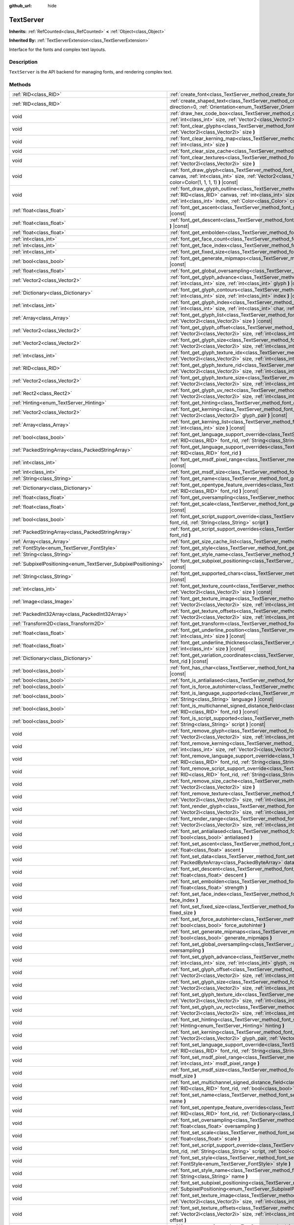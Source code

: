 :github_url: hide

.. DO NOT EDIT THIS FILE!!!
.. Generated automatically from Godot engine sources.
.. Generator: https://github.com/godotengine/godot/tree/master/doc/tools/make_rst.py.
.. XML source: https://github.com/godotengine/godot/tree/master/doc/classes/TextServer.xml.

.. _class_TextServer:

TextServer
==========

**Inherits:** :ref:`RefCounted<class_RefCounted>` **<** :ref:`Object<class_Object>`

**Inherited By:** :ref:`TextServerExtension<class_TextServerExtension>`

Interface for the fonts and complex text layouts.

Description
-----------

``TextServer`` is the API backend for managing fonts, and rendering complex text.

Methods
-------

+-----------------------------------------------------------------+------------------------------------------------------------------------------------------------------------------------------------------------------------------------------------------------------------------------------------------------------------------------------------------------------------------------------------------------------------------------+
| :ref:`RID<class_RID>`                                           | :ref:`create_font<class_TextServer_method_create_font>` **(** **)**                                                                                                                                                                                                                                                                                                    |
+-----------------------------------------------------------------+------------------------------------------------------------------------------------------------------------------------------------------------------------------------------------------------------------------------------------------------------------------------------------------------------------------------------------------------------------------------+
| :ref:`RID<class_RID>`                                           | :ref:`create_shaped_text<class_TextServer_method_create_shaped_text>` **(** :ref:`Direction<enum_TextServer_Direction>` direction=0, :ref:`Orientation<enum_TextServer_Orientation>` orientation=0 **)**                                                                                                                                                               |
+-----------------------------------------------------------------+------------------------------------------------------------------------------------------------------------------------------------------------------------------------------------------------------------------------------------------------------------------------------------------------------------------------------------------------------------------------+
| void                                                            | :ref:`draw_hex_code_box<class_TextServer_method_draw_hex_code_box>` **(** :ref:`RID<class_RID>` canvas, :ref:`int<class_int>` size, :ref:`Vector2<class_Vector2>` pos, :ref:`int<class_int>` index, :ref:`Color<class_Color>` color **)** |const|                                                                                                                      |
+-----------------------------------------------------------------+------------------------------------------------------------------------------------------------------------------------------------------------------------------------------------------------------------------------------------------------------------------------------------------------------------------------------------------------------------------------+
| void                                                            | :ref:`font_clear_glyphs<class_TextServer_method_font_clear_glyphs>` **(** :ref:`RID<class_RID>` font_rid, :ref:`Vector2i<class_Vector2i>` size **)**                                                                                                                                                                                                                   |
+-----------------------------------------------------------------+------------------------------------------------------------------------------------------------------------------------------------------------------------------------------------------------------------------------------------------------------------------------------------------------------------------------------------------------------------------------+
| void                                                            | :ref:`font_clear_kerning_map<class_TextServer_method_font_clear_kerning_map>` **(** :ref:`RID<class_RID>` font_rid, :ref:`int<class_int>` size **)**                                                                                                                                                                                                                   |
+-----------------------------------------------------------------+------------------------------------------------------------------------------------------------------------------------------------------------------------------------------------------------------------------------------------------------------------------------------------------------------------------------------------------------------------------------+
| void                                                            | :ref:`font_clear_size_cache<class_TextServer_method_font_clear_size_cache>` **(** :ref:`RID<class_RID>` font_rid **)**                                                                                                                                                                                                                                                 |
+-----------------------------------------------------------------+------------------------------------------------------------------------------------------------------------------------------------------------------------------------------------------------------------------------------------------------------------------------------------------------------------------------------------------------------------------------+
| void                                                            | :ref:`font_clear_textures<class_TextServer_method_font_clear_textures>` **(** :ref:`RID<class_RID>` font_rid, :ref:`Vector2i<class_Vector2i>` size **)**                                                                                                                                                                                                               |
+-----------------------------------------------------------------+------------------------------------------------------------------------------------------------------------------------------------------------------------------------------------------------------------------------------------------------------------------------------------------------------------------------------------------------------------------------+
| void                                                            | :ref:`font_draw_glyph<class_TextServer_method_font_draw_glyph>` **(** :ref:`RID<class_RID>` font_rid, :ref:`RID<class_RID>` canvas, :ref:`int<class_int>` size, :ref:`Vector2<class_Vector2>` pos, :ref:`int<class_int>` index, :ref:`Color<class_Color>` color=Color(1, 1, 1, 1) **)** |const|                                                                        |
+-----------------------------------------------------------------+------------------------------------------------------------------------------------------------------------------------------------------------------------------------------------------------------------------------------------------------------------------------------------------------------------------------------------------------------------------------+
| void                                                            | :ref:`font_draw_glyph_outline<class_TextServer_method_font_draw_glyph_outline>` **(** :ref:`RID<class_RID>` font_rid, :ref:`RID<class_RID>` canvas, :ref:`int<class_int>` size, :ref:`int<class_int>` outline_size, :ref:`Vector2<class_Vector2>` pos, :ref:`int<class_int>` index, :ref:`Color<class_Color>` color=Color(1, 1, 1, 1) **)** |const|                    |
+-----------------------------------------------------------------+------------------------------------------------------------------------------------------------------------------------------------------------------------------------------------------------------------------------------------------------------------------------------------------------------------------------------------------------------------------------+
| :ref:`float<class_float>`                                       | :ref:`font_get_ascent<class_TextServer_method_font_get_ascent>` **(** :ref:`RID<class_RID>` font_rid, :ref:`int<class_int>` size **)** |const|                                                                                                                                                                                                                         |
+-----------------------------------------------------------------+------------------------------------------------------------------------------------------------------------------------------------------------------------------------------------------------------------------------------------------------------------------------------------------------------------------------------------------------------------------------+
| :ref:`float<class_float>`                                       | :ref:`font_get_descent<class_TextServer_method_font_get_descent>` **(** :ref:`RID<class_RID>` font_rid, :ref:`int<class_int>` size **)** |const|                                                                                                                                                                                                                       |
+-----------------------------------------------------------------+------------------------------------------------------------------------------------------------------------------------------------------------------------------------------------------------------------------------------------------------------------------------------------------------------------------------------------------------------------------------+
| :ref:`float<class_float>`                                       | :ref:`font_get_embolden<class_TextServer_method_font_get_embolden>` **(** :ref:`RID<class_RID>` font_rid **)** |const|                                                                                                                                                                                                                                                 |
+-----------------------------------------------------------------+------------------------------------------------------------------------------------------------------------------------------------------------------------------------------------------------------------------------------------------------------------------------------------------------------------------------------------------------------------------------+
| :ref:`int<class_int>`                                           | :ref:`font_get_face_count<class_TextServer_method_font_get_face_count>` **(** :ref:`RID<class_RID>` font_rid **)** |const|                                                                                                                                                                                                                                             |
+-----------------------------------------------------------------+------------------------------------------------------------------------------------------------------------------------------------------------------------------------------------------------------------------------------------------------------------------------------------------------------------------------------------------------------------------------+
| :ref:`int<class_int>`                                           | :ref:`font_get_face_index<class_TextServer_method_font_get_face_index>` **(** :ref:`RID<class_RID>` font_rid **)** |const|                                                                                                                                                                                                                                             |
+-----------------------------------------------------------------+------------------------------------------------------------------------------------------------------------------------------------------------------------------------------------------------------------------------------------------------------------------------------------------------------------------------------------------------------------------------+
| :ref:`int<class_int>`                                           | :ref:`font_get_fixed_size<class_TextServer_method_font_get_fixed_size>` **(** :ref:`RID<class_RID>` font_rid **)** |const|                                                                                                                                                                                                                                             |
+-----------------------------------------------------------------+------------------------------------------------------------------------------------------------------------------------------------------------------------------------------------------------------------------------------------------------------------------------------------------------------------------------------------------------------------------------+
| :ref:`bool<class_bool>`                                         | :ref:`font_get_generate_mipmaps<class_TextServer_method_font_get_generate_mipmaps>` **(** :ref:`RID<class_RID>` font_rid **)** |const|                                                                                                                                                                                                                                 |
+-----------------------------------------------------------------+------------------------------------------------------------------------------------------------------------------------------------------------------------------------------------------------------------------------------------------------------------------------------------------------------------------------------------------------------------------------+
| :ref:`float<class_float>`                                       | :ref:`font_get_global_oversampling<class_TextServer_method_font_get_global_oversampling>` **(** **)** |const|                                                                                                                                                                                                                                                          |
+-----------------------------------------------------------------+------------------------------------------------------------------------------------------------------------------------------------------------------------------------------------------------------------------------------------------------------------------------------------------------------------------------------------------------------------------------+
| :ref:`Vector2<class_Vector2>`                                   | :ref:`font_get_glyph_advance<class_TextServer_method_font_get_glyph_advance>` **(** :ref:`RID<class_RID>` font_rid, :ref:`int<class_int>` size, :ref:`int<class_int>` glyph **)** |const|                                                                                                                                                                              |
+-----------------------------------------------------------------+------------------------------------------------------------------------------------------------------------------------------------------------------------------------------------------------------------------------------------------------------------------------------------------------------------------------------------------------------------------------+
| :ref:`Dictionary<class_Dictionary>`                             | :ref:`font_get_glyph_contours<class_TextServer_method_font_get_glyph_contours>` **(** :ref:`RID<class_RID>` font, :ref:`int<class_int>` size, :ref:`int<class_int>` index **)** |const|                                                                                                                                                                                |
+-----------------------------------------------------------------+------------------------------------------------------------------------------------------------------------------------------------------------------------------------------------------------------------------------------------------------------------------------------------------------------------------------------------------------------------------------+
| :ref:`int<class_int>`                                           | :ref:`font_get_glyph_index<class_TextServer_method_font_get_glyph_index>` **(** :ref:`RID<class_RID>` font_rid, :ref:`int<class_int>` size, :ref:`int<class_int>` char, :ref:`int<class_int>` variation_selector **)** |const|                                                                                                                                         |
+-----------------------------------------------------------------+------------------------------------------------------------------------------------------------------------------------------------------------------------------------------------------------------------------------------------------------------------------------------------------------------------------------------------------------------------------------+
| :ref:`Array<class_Array>`                                       | :ref:`font_get_glyph_list<class_TextServer_method_font_get_glyph_list>` **(** :ref:`RID<class_RID>` font_rid, :ref:`Vector2i<class_Vector2i>` size **)** |const|                                                                                                                                                                                                       |
+-----------------------------------------------------------------+------------------------------------------------------------------------------------------------------------------------------------------------------------------------------------------------------------------------------------------------------------------------------------------------------------------------------------------------------------------------+
| :ref:`Vector2<class_Vector2>`                                   | :ref:`font_get_glyph_offset<class_TextServer_method_font_get_glyph_offset>` **(** :ref:`RID<class_RID>` font_rid, :ref:`Vector2i<class_Vector2i>` size, :ref:`int<class_int>` glyph **)** |const|                                                                                                                                                                      |
+-----------------------------------------------------------------+------------------------------------------------------------------------------------------------------------------------------------------------------------------------------------------------------------------------------------------------------------------------------------------------------------------------------------------------------------------------+
| :ref:`Vector2<class_Vector2>`                                   | :ref:`font_get_glyph_size<class_TextServer_method_font_get_glyph_size>` **(** :ref:`RID<class_RID>` font_rid, :ref:`Vector2i<class_Vector2i>` size, :ref:`int<class_int>` glyph **)** |const|                                                                                                                                                                          |
+-----------------------------------------------------------------+------------------------------------------------------------------------------------------------------------------------------------------------------------------------------------------------------------------------------------------------------------------------------------------------------------------------------------------------------------------------+
| :ref:`int<class_int>`                                           | :ref:`font_get_glyph_texture_idx<class_TextServer_method_font_get_glyph_texture_idx>` **(** :ref:`RID<class_RID>` font_rid, :ref:`Vector2i<class_Vector2i>` size, :ref:`int<class_int>` glyph **)** |const|                                                                                                                                                            |
+-----------------------------------------------------------------+------------------------------------------------------------------------------------------------------------------------------------------------------------------------------------------------------------------------------------------------------------------------------------------------------------------------------------------------------------------------+
| :ref:`RID<class_RID>`                                           | :ref:`font_get_glyph_texture_rid<class_TextServer_method_font_get_glyph_texture_rid>` **(** :ref:`RID<class_RID>` font_rid, :ref:`Vector2i<class_Vector2i>` size, :ref:`int<class_int>` glyph **)** |const|                                                                                                                                                            |
+-----------------------------------------------------------------+------------------------------------------------------------------------------------------------------------------------------------------------------------------------------------------------------------------------------------------------------------------------------------------------------------------------------------------------------------------------+
| :ref:`Vector2<class_Vector2>`                                   | :ref:`font_get_glyph_texture_size<class_TextServer_method_font_get_glyph_texture_size>` **(** :ref:`RID<class_RID>` font_rid, :ref:`Vector2i<class_Vector2i>` size, :ref:`int<class_int>` glyph **)** |const|                                                                                                                                                          |
+-----------------------------------------------------------------+------------------------------------------------------------------------------------------------------------------------------------------------------------------------------------------------------------------------------------------------------------------------------------------------------------------------------------------------------------------------+
| :ref:`Rect2<class_Rect2>`                                       | :ref:`font_get_glyph_uv_rect<class_TextServer_method_font_get_glyph_uv_rect>` **(** :ref:`RID<class_RID>` font_rid, :ref:`Vector2i<class_Vector2i>` size, :ref:`int<class_int>` glyph **)** |const|                                                                                                                                                                    |
+-----------------------------------------------------------------+------------------------------------------------------------------------------------------------------------------------------------------------------------------------------------------------------------------------------------------------------------------------------------------------------------------------------------------------------------------------+
| :ref:`Hinting<enum_TextServer_Hinting>`                         | :ref:`font_get_hinting<class_TextServer_method_font_get_hinting>` **(** :ref:`RID<class_RID>` font_rid **)** |const|                                                                                                                                                                                                                                                   |
+-----------------------------------------------------------------+------------------------------------------------------------------------------------------------------------------------------------------------------------------------------------------------------------------------------------------------------------------------------------------------------------------------------------------------------------------------+
| :ref:`Vector2<class_Vector2>`                                   | :ref:`font_get_kerning<class_TextServer_method_font_get_kerning>` **(** :ref:`RID<class_RID>` font_rid, :ref:`int<class_int>` size, :ref:`Vector2i<class_Vector2i>` glyph_pair **)** |const|                                                                                                                                                                           |
+-----------------------------------------------------------------+------------------------------------------------------------------------------------------------------------------------------------------------------------------------------------------------------------------------------------------------------------------------------------------------------------------------------------------------------------------------+
| :ref:`Array<class_Array>`                                       | :ref:`font_get_kerning_list<class_TextServer_method_font_get_kerning_list>` **(** :ref:`RID<class_RID>` font_rid, :ref:`int<class_int>` size **)** |const|                                                                                                                                                                                                             |
+-----------------------------------------------------------------+------------------------------------------------------------------------------------------------------------------------------------------------------------------------------------------------------------------------------------------------------------------------------------------------------------------------------------------------------------------------+
| :ref:`bool<class_bool>`                                         | :ref:`font_get_language_support_override<class_TextServer_method_font_get_language_support_override>` **(** :ref:`RID<class_RID>` font_rid, :ref:`String<class_String>` language **)**                                                                                                                                                                                 |
+-----------------------------------------------------------------+------------------------------------------------------------------------------------------------------------------------------------------------------------------------------------------------------------------------------------------------------------------------------------------------------------------------------------------------------------------------+
| :ref:`PackedStringArray<class_PackedStringArray>`               | :ref:`font_get_language_support_overrides<class_TextServer_method_font_get_language_support_overrides>` **(** :ref:`RID<class_RID>` font_rid **)**                                                                                                                                                                                                                     |
+-----------------------------------------------------------------+------------------------------------------------------------------------------------------------------------------------------------------------------------------------------------------------------------------------------------------------------------------------------------------------------------------------------------------------------------------------+
| :ref:`int<class_int>`                                           | :ref:`font_get_msdf_pixel_range<class_TextServer_method_font_get_msdf_pixel_range>` **(** :ref:`RID<class_RID>` font_rid **)** |const|                                                                                                                                                                                                                                 |
+-----------------------------------------------------------------+------------------------------------------------------------------------------------------------------------------------------------------------------------------------------------------------------------------------------------------------------------------------------------------------------------------------------------------------------------------------+
| :ref:`int<class_int>`                                           | :ref:`font_get_msdf_size<class_TextServer_method_font_get_msdf_size>` **(** :ref:`RID<class_RID>` font_rid **)** |const|                                                                                                                                                                                                                                               |
+-----------------------------------------------------------------+------------------------------------------------------------------------------------------------------------------------------------------------------------------------------------------------------------------------------------------------------------------------------------------------------------------------------------------------------------------------+
| :ref:`String<class_String>`                                     | :ref:`font_get_name<class_TextServer_method_font_get_name>` **(** :ref:`RID<class_RID>` font_rid **)** |const|                                                                                                                                                                                                                                                         |
+-----------------------------------------------------------------+------------------------------------------------------------------------------------------------------------------------------------------------------------------------------------------------------------------------------------------------------------------------------------------------------------------------------------------------------------------------+
| :ref:`Dictionary<class_Dictionary>`                             | :ref:`font_get_opentype_feature_overrides<class_TextServer_method_font_get_opentype_feature_overrides>` **(** :ref:`RID<class_RID>` font_rid **)** |const|                                                                                                                                                                                                             |
+-----------------------------------------------------------------+------------------------------------------------------------------------------------------------------------------------------------------------------------------------------------------------------------------------------------------------------------------------------------------------------------------------------------------------------------------------+
| :ref:`float<class_float>`                                       | :ref:`font_get_oversampling<class_TextServer_method_font_get_oversampling>` **(** :ref:`RID<class_RID>` font_rid **)** |const|                                                                                                                                                                                                                                         |
+-----------------------------------------------------------------+------------------------------------------------------------------------------------------------------------------------------------------------------------------------------------------------------------------------------------------------------------------------------------------------------------------------------------------------------------------------+
| :ref:`float<class_float>`                                       | :ref:`font_get_scale<class_TextServer_method_font_get_scale>` **(** :ref:`RID<class_RID>` font_rid, :ref:`int<class_int>` size **)** |const|                                                                                                                                                                                                                           |
+-----------------------------------------------------------------+------------------------------------------------------------------------------------------------------------------------------------------------------------------------------------------------------------------------------------------------------------------------------------------------------------------------------------------------------------------------+
| :ref:`bool<class_bool>`                                         | :ref:`font_get_script_support_override<class_TextServer_method_font_get_script_support_override>` **(** :ref:`RID<class_RID>` font_rid, :ref:`String<class_String>` script **)**                                                                                                                                                                                       |
+-----------------------------------------------------------------+------------------------------------------------------------------------------------------------------------------------------------------------------------------------------------------------------------------------------------------------------------------------------------------------------------------------------------------------------------------------+
| :ref:`PackedStringArray<class_PackedStringArray>`               | :ref:`font_get_script_support_overrides<class_TextServer_method_font_get_script_support_overrides>` **(** :ref:`RID<class_RID>` font_rid **)**                                                                                                                                                                                                                         |
+-----------------------------------------------------------------+------------------------------------------------------------------------------------------------------------------------------------------------------------------------------------------------------------------------------------------------------------------------------------------------------------------------------------------------------------------------+
| :ref:`Array<class_Array>`                                       | :ref:`font_get_size_cache_list<class_TextServer_method_font_get_size_cache_list>` **(** :ref:`RID<class_RID>` font_rid **)** |const|                                                                                                                                                                                                                                   |
+-----------------------------------------------------------------+------------------------------------------------------------------------------------------------------------------------------------------------------------------------------------------------------------------------------------------------------------------------------------------------------------------------------------------------------------------------+
| :ref:`FontStyle<enum_TextServer_FontStyle>`                     | :ref:`font_get_style<class_TextServer_method_font_get_style>` **(** :ref:`RID<class_RID>` font_rid **)** |const|                                                                                                                                                                                                                                                       |
+-----------------------------------------------------------------+------------------------------------------------------------------------------------------------------------------------------------------------------------------------------------------------------------------------------------------------------------------------------------------------------------------------------------------------------------------------+
| :ref:`String<class_String>`                                     | :ref:`font_get_style_name<class_TextServer_method_font_get_style_name>` **(** :ref:`RID<class_RID>` font_rid **)** |const|                                                                                                                                                                                                                                             |
+-----------------------------------------------------------------+------------------------------------------------------------------------------------------------------------------------------------------------------------------------------------------------------------------------------------------------------------------------------------------------------------------------------------------------------------------------+
| :ref:`SubpixelPositioning<enum_TextServer_SubpixelPositioning>` | :ref:`font_get_subpixel_positioning<class_TextServer_method_font_get_subpixel_positioning>` **(** :ref:`RID<class_RID>` font_rid **)** |const|                                                                                                                                                                                                                         |
+-----------------------------------------------------------------+------------------------------------------------------------------------------------------------------------------------------------------------------------------------------------------------------------------------------------------------------------------------------------------------------------------------------------------------------------------------+
| :ref:`String<class_String>`                                     | :ref:`font_get_supported_chars<class_TextServer_method_font_get_supported_chars>` **(** :ref:`RID<class_RID>` font_rid **)** |const|                                                                                                                                                                                                                                   |
+-----------------------------------------------------------------+------------------------------------------------------------------------------------------------------------------------------------------------------------------------------------------------------------------------------------------------------------------------------------------------------------------------------------------------------------------------+
| :ref:`int<class_int>`                                           | :ref:`font_get_texture_count<class_TextServer_method_font_get_texture_count>` **(** :ref:`RID<class_RID>` font_rid, :ref:`Vector2i<class_Vector2i>` size **)** |const|                                                                                                                                                                                                 |
+-----------------------------------------------------------------+------------------------------------------------------------------------------------------------------------------------------------------------------------------------------------------------------------------------------------------------------------------------------------------------------------------------------------------------------------------------+
| :ref:`Image<class_Image>`                                       | :ref:`font_get_texture_image<class_TextServer_method_font_get_texture_image>` **(** :ref:`RID<class_RID>` font_rid, :ref:`Vector2i<class_Vector2i>` size, :ref:`int<class_int>` texture_index **)** |const|                                                                                                                                                            |
+-----------------------------------------------------------------+------------------------------------------------------------------------------------------------------------------------------------------------------------------------------------------------------------------------------------------------------------------------------------------------------------------------------------------------------------------------+
| :ref:`PackedInt32Array<class_PackedInt32Array>`                 | :ref:`font_get_texture_offsets<class_TextServer_method_font_get_texture_offsets>` **(** :ref:`RID<class_RID>` font_rid, :ref:`Vector2i<class_Vector2i>` size, :ref:`int<class_int>` texture_index **)** |const|                                                                                                                                                        |
+-----------------------------------------------------------------+------------------------------------------------------------------------------------------------------------------------------------------------------------------------------------------------------------------------------------------------------------------------------------------------------------------------------------------------------------------------+
| :ref:`Transform2D<class_Transform2D>`                           | :ref:`font_get_transform<class_TextServer_method_font_get_transform>` **(** :ref:`RID<class_RID>` font_rid **)** |const|                                                                                                                                                                                                                                               |
+-----------------------------------------------------------------+------------------------------------------------------------------------------------------------------------------------------------------------------------------------------------------------------------------------------------------------------------------------------------------------------------------------------------------------------------------------+
| :ref:`float<class_float>`                                       | :ref:`font_get_underline_position<class_TextServer_method_font_get_underline_position>` **(** :ref:`RID<class_RID>` font_rid, :ref:`int<class_int>` size **)** |const|                                                                                                                                                                                                 |
+-----------------------------------------------------------------+------------------------------------------------------------------------------------------------------------------------------------------------------------------------------------------------------------------------------------------------------------------------------------------------------------------------------------------------------------------------+
| :ref:`float<class_float>`                                       | :ref:`font_get_underline_thickness<class_TextServer_method_font_get_underline_thickness>` **(** :ref:`RID<class_RID>` font_rid, :ref:`int<class_int>` size **)** |const|                                                                                                                                                                                               |
+-----------------------------------------------------------------+------------------------------------------------------------------------------------------------------------------------------------------------------------------------------------------------------------------------------------------------------------------------------------------------------------------------------------------------------------------------+
| :ref:`Dictionary<class_Dictionary>`                             | :ref:`font_get_variation_coordinates<class_TextServer_method_font_get_variation_coordinates>` **(** :ref:`RID<class_RID>` font_rid **)** |const|                                                                                                                                                                                                                       |
+-----------------------------------------------------------------+------------------------------------------------------------------------------------------------------------------------------------------------------------------------------------------------------------------------------------------------------------------------------------------------------------------------------------------------------------------------+
| :ref:`bool<class_bool>`                                         | :ref:`font_has_char<class_TextServer_method_font_has_char>` **(** :ref:`RID<class_RID>` font_rid, :ref:`int<class_int>` char **)** |const|                                                                                                                                                                                                                             |
+-----------------------------------------------------------------+------------------------------------------------------------------------------------------------------------------------------------------------------------------------------------------------------------------------------------------------------------------------------------------------------------------------------------------------------------------------+
| :ref:`bool<class_bool>`                                         | :ref:`font_is_antialiased<class_TextServer_method_font_is_antialiased>` **(** :ref:`RID<class_RID>` font_rid **)** |const|                                                                                                                                                                                                                                             |
+-----------------------------------------------------------------+------------------------------------------------------------------------------------------------------------------------------------------------------------------------------------------------------------------------------------------------------------------------------------------------------------------------------------------------------------------------+
| :ref:`bool<class_bool>`                                         | :ref:`font_is_force_autohinter<class_TextServer_method_font_is_force_autohinter>` **(** :ref:`RID<class_RID>` font_rid **)** |const|                                                                                                                                                                                                                                   |
+-----------------------------------------------------------------+------------------------------------------------------------------------------------------------------------------------------------------------------------------------------------------------------------------------------------------------------------------------------------------------------------------------------------------------------------------------+
| :ref:`bool<class_bool>`                                         | :ref:`font_is_language_supported<class_TextServer_method_font_is_language_supported>` **(** :ref:`RID<class_RID>` font_rid, :ref:`String<class_String>` language **)** |const|                                                                                                                                                                                         |
+-----------------------------------------------------------------+------------------------------------------------------------------------------------------------------------------------------------------------------------------------------------------------------------------------------------------------------------------------------------------------------------------------------------------------------------------------+
| :ref:`bool<class_bool>`                                         | :ref:`font_is_multichannel_signed_distance_field<class_TextServer_method_font_is_multichannel_signed_distance_field>` **(** :ref:`RID<class_RID>` font_rid **)** |const|                                                                                                                                                                                               |
+-----------------------------------------------------------------+------------------------------------------------------------------------------------------------------------------------------------------------------------------------------------------------------------------------------------------------------------------------------------------------------------------------------------------------------------------------+
| :ref:`bool<class_bool>`                                         | :ref:`font_is_script_supported<class_TextServer_method_font_is_script_supported>` **(** :ref:`RID<class_RID>` font_rid, :ref:`String<class_String>` script **)** |const|                                                                                                                                                                                               |
+-----------------------------------------------------------------+------------------------------------------------------------------------------------------------------------------------------------------------------------------------------------------------------------------------------------------------------------------------------------------------------------------------------------------------------------------------+
| void                                                            | :ref:`font_remove_glyph<class_TextServer_method_font_remove_glyph>` **(** :ref:`RID<class_RID>` font_rid, :ref:`Vector2i<class_Vector2i>` size, :ref:`int<class_int>` glyph **)**                                                                                                                                                                                      |
+-----------------------------------------------------------------+------------------------------------------------------------------------------------------------------------------------------------------------------------------------------------------------------------------------------------------------------------------------------------------------------------------------------------------------------------------------+
| void                                                            | :ref:`font_remove_kerning<class_TextServer_method_font_remove_kerning>` **(** :ref:`RID<class_RID>` font_rid, :ref:`int<class_int>` size, :ref:`Vector2i<class_Vector2i>` glyph_pair **)**                                                                                                                                                                             |
+-----------------------------------------------------------------+------------------------------------------------------------------------------------------------------------------------------------------------------------------------------------------------------------------------------------------------------------------------------------------------------------------------------------------------------------------------+
| void                                                            | :ref:`font_remove_language_support_override<class_TextServer_method_font_remove_language_support_override>` **(** :ref:`RID<class_RID>` font_rid, :ref:`String<class_String>` language **)**                                                                                                                                                                           |
+-----------------------------------------------------------------+------------------------------------------------------------------------------------------------------------------------------------------------------------------------------------------------------------------------------------------------------------------------------------------------------------------------------------------------------------------------+
| void                                                            | :ref:`font_remove_script_support_override<class_TextServer_method_font_remove_script_support_override>` **(** :ref:`RID<class_RID>` font_rid, :ref:`String<class_String>` script **)**                                                                                                                                                                                 |
+-----------------------------------------------------------------+------------------------------------------------------------------------------------------------------------------------------------------------------------------------------------------------------------------------------------------------------------------------------------------------------------------------------------------------------------------------+
| void                                                            | :ref:`font_remove_size_cache<class_TextServer_method_font_remove_size_cache>` **(** :ref:`RID<class_RID>` font_rid, :ref:`Vector2i<class_Vector2i>` size **)**                                                                                                                                                                                                         |
+-----------------------------------------------------------------+------------------------------------------------------------------------------------------------------------------------------------------------------------------------------------------------------------------------------------------------------------------------------------------------------------------------------------------------------------------------+
| void                                                            | :ref:`font_remove_texture<class_TextServer_method_font_remove_texture>` **(** :ref:`RID<class_RID>` font_rid, :ref:`Vector2i<class_Vector2i>` size, :ref:`int<class_int>` texture_index **)**                                                                                                                                                                          |
+-----------------------------------------------------------------+------------------------------------------------------------------------------------------------------------------------------------------------------------------------------------------------------------------------------------------------------------------------------------------------------------------------------------------------------------------------+
| void                                                            | :ref:`font_render_glyph<class_TextServer_method_font_render_glyph>` **(** :ref:`RID<class_RID>` font_rid, :ref:`Vector2i<class_Vector2i>` size, :ref:`int<class_int>` index **)**                                                                                                                                                                                      |
+-----------------------------------------------------------------+------------------------------------------------------------------------------------------------------------------------------------------------------------------------------------------------------------------------------------------------------------------------------------------------------------------------------------------------------------------------+
| void                                                            | :ref:`font_render_range<class_TextServer_method_font_render_range>` **(** :ref:`RID<class_RID>` font_rid, :ref:`Vector2i<class_Vector2i>` size, :ref:`int<class_int>` start, :ref:`int<class_int>` end **)**                                                                                                                                                           |
+-----------------------------------------------------------------+------------------------------------------------------------------------------------------------------------------------------------------------------------------------------------------------------------------------------------------------------------------------------------------------------------------------------------------------------------------------+
| void                                                            | :ref:`font_set_antialiased<class_TextServer_method_font_set_antialiased>` **(** :ref:`RID<class_RID>` font_rid, :ref:`bool<class_bool>` antialiased **)**                                                                                                                                                                                                              |
+-----------------------------------------------------------------+------------------------------------------------------------------------------------------------------------------------------------------------------------------------------------------------------------------------------------------------------------------------------------------------------------------------------------------------------------------------+
| void                                                            | :ref:`font_set_ascent<class_TextServer_method_font_set_ascent>` **(** :ref:`RID<class_RID>` font_rid, :ref:`int<class_int>` size, :ref:`float<class_float>` ascent **)**                                                                                                                                                                                               |
+-----------------------------------------------------------------+------------------------------------------------------------------------------------------------------------------------------------------------------------------------------------------------------------------------------------------------------------------------------------------------------------------------------------------------------------------------+
| void                                                            | :ref:`font_set_data<class_TextServer_method_font_set_data>` **(** :ref:`RID<class_RID>` font_rid, :ref:`PackedByteArray<class_PackedByteArray>` data **)**                                                                                                                                                                                                             |
+-----------------------------------------------------------------+------------------------------------------------------------------------------------------------------------------------------------------------------------------------------------------------------------------------------------------------------------------------------------------------------------------------------------------------------------------------+
| void                                                            | :ref:`font_set_descent<class_TextServer_method_font_set_descent>` **(** :ref:`RID<class_RID>` font_rid, :ref:`int<class_int>` size, :ref:`float<class_float>` descent **)**                                                                                                                                                                                            |
+-----------------------------------------------------------------+------------------------------------------------------------------------------------------------------------------------------------------------------------------------------------------------------------------------------------------------------------------------------------------------------------------------------------------------------------------------+
| void                                                            | :ref:`font_set_embolden<class_TextServer_method_font_set_embolden>` **(** :ref:`RID<class_RID>` font_rid, :ref:`float<class_float>` strength **)**                                                                                                                                                                                                                     |
+-----------------------------------------------------------------+------------------------------------------------------------------------------------------------------------------------------------------------------------------------------------------------------------------------------------------------------------------------------------------------------------------------------------------------------------------------+
| void                                                            | :ref:`font_set_face_index<class_TextServer_method_font_set_face_index>` **(** :ref:`RID<class_RID>` font_rid, :ref:`int<class_int>` face_index **)**                                                                                                                                                                                                                   |
+-----------------------------------------------------------------+------------------------------------------------------------------------------------------------------------------------------------------------------------------------------------------------------------------------------------------------------------------------------------------------------------------------------------------------------------------------+
| void                                                            | :ref:`font_set_fixed_size<class_TextServer_method_font_set_fixed_size>` **(** :ref:`RID<class_RID>` font_rid, :ref:`int<class_int>` fixed_size **)**                                                                                                                                                                                                                   |
+-----------------------------------------------------------------+------------------------------------------------------------------------------------------------------------------------------------------------------------------------------------------------------------------------------------------------------------------------------------------------------------------------------------------------------------------------+
| void                                                            | :ref:`font_set_force_autohinter<class_TextServer_method_font_set_force_autohinter>` **(** :ref:`RID<class_RID>` font_rid, :ref:`bool<class_bool>` force_autohinter **)**                                                                                                                                                                                               |
+-----------------------------------------------------------------+------------------------------------------------------------------------------------------------------------------------------------------------------------------------------------------------------------------------------------------------------------------------------------------------------------------------------------------------------------------------+
| void                                                            | :ref:`font_set_generate_mipmaps<class_TextServer_method_font_set_generate_mipmaps>` **(** :ref:`RID<class_RID>` font_rid, :ref:`bool<class_bool>` generate_mipmaps **)**                                                                                                                                                                                               |
+-----------------------------------------------------------------+------------------------------------------------------------------------------------------------------------------------------------------------------------------------------------------------------------------------------------------------------------------------------------------------------------------------------------------------------------------------+
| void                                                            | :ref:`font_set_global_oversampling<class_TextServer_method_font_set_global_oversampling>` **(** :ref:`float<class_float>` oversampling **)**                                                                                                                                                                                                                           |
+-----------------------------------------------------------------+------------------------------------------------------------------------------------------------------------------------------------------------------------------------------------------------------------------------------------------------------------------------------------------------------------------------------------------------------------------------+
| void                                                            | :ref:`font_set_glyph_advance<class_TextServer_method_font_set_glyph_advance>` **(** :ref:`RID<class_RID>` font_rid, :ref:`int<class_int>` size, :ref:`int<class_int>` glyph, :ref:`Vector2<class_Vector2>` advance **)**                                                                                                                                               |
+-----------------------------------------------------------------+------------------------------------------------------------------------------------------------------------------------------------------------------------------------------------------------------------------------------------------------------------------------------------------------------------------------------------------------------------------------+
| void                                                            | :ref:`font_set_glyph_offset<class_TextServer_method_font_set_glyph_offset>` **(** :ref:`RID<class_RID>` font_rid, :ref:`Vector2i<class_Vector2i>` size, :ref:`int<class_int>` glyph, :ref:`Vector2<class_Vector2>` offset **)**                                                                                                                                        |
+-----------------------------------------------------------------+------------------------------------------------------------------------------------------------------------------------------------------------------------------------------------------------------------------------------------------------------------------------------------------------------------------------------------------------------------------------+
| void                                                            | :ref:`font_set_glyph_size<class_TextServer_method_font_set_glyph_size>` **(** :ref:`RID<class_RID>` font_rid, :ref:`Vector2i<class_Vector2i>` size, :ref:`int<class_int>` glyph, :ref:`Vector2<class_Vector2>` gl_size **)**                                                                                                                                           |
+-----------------------------------------------------------------+------------------------------------------------------------------------------------------------------------------------------------------------------------------------------------------------------------------------------------------------------------------------------------------------------------------------------------------------------------------------+
| void                                                            | :ref:`font_set_glyph_texture_idx<class_TextServer_method_font_set_glyph_texture_idx>` **(** :ref:`RID<class_RID>` font_rid, :ref:`Vector2i<class_Vector2i>` size, :ref:`int<class_int>` glyph, :ref:`int<class_int>` texture_idx **)**                                                                                                                                 |
+-----------------------------------------------------------------+------------------------------------------------------------------------------------------------------------------------------------------------------------------------------------------------------------------------------------------------------------------------------------------------------------------------------------------------------------------------+
| void                                                            | :ref:`font_set_glyph_uv_rect<class_TextServer_method_font_set_glyph_uv_rect>` **(** :ref:`RID<class_RID>` font_rid, :ref:`Vector2i<class_Vector2i>` size, :ref:`int<class_int>` glyph, :ref:`Rect2<class_Rect2>` uv_rect **)**                                                                                                                                         |
+-----------------------------------------------------------------+------------------------------------------------------------------------------------------------------------------------------------------------------------------------------------------------------------------------------------------------------------------------------------------------------------------------------------------------------------------------+
| void                                                            | :ref:`font_set_hinting<class_TextServer_method_font_set_hinting>` **(** :ref:`RID<class_RID>` font_rid, :ref:`Hinting<enum_TextServer_Hinting>` hinting **)**                                                                                                                                                                                                          |
+-----------------------------------------------------------------+------------------------------------------------------------------------------------------------------------------------------------------------------------------------------------------------------------------------------------------------------------------------------------------------------------------------------------------------------------------------+
| void                                                            | :ref:`font_set_kerning<class_TextServer_method_font_set_kerning>` **(** :ref:`RID<class_RID>` font_rid, :ref:`int<class_int>` size, :ref:`Vector2i<class_Vector2i>` glyph_pair, :ref:`Vector2<class_Vector2>` kerning **)**                                                                                                                                            |
+-----------------------------------------------------------------+------------------------------------------------------------------------------------------------------------------------------------------------------------------------------------------------------------------------------------------------------------------------------------------------------------------------------------------------------------------------+
| void                                                            | :ref:`font_set_language_support_override<class_TextServer_method_font_set_language_support_override>` **(** :ref:`RID<class_RID>` font_rid, :ref:`String<class_String>` language, :ref:`bool<class_bool>` supported **)**                                                                                                                                              |
+-----------------------------------------------------------------+------------------------------------------------------------------------------------------------------------------------------------------------------------------------------------------------------------------------------------------------------------------------------------------------------------------------------------------------------------------------+
| void                                                            | :ref:`font_set_msdf_pixel_range<class_TextServer_method_font_set_msdf_pixel_range>` **(** :ref:`RID<class_RID>` font_rid, :ref:`int<class_int>` msdf_pixel_range **)**                                                                                                                                                                                                 |
+-----------------------------------------------------------------+------------------------------------------------------------------------------------------------------------------------------------------------------------------------------------------------------------------------------------------------------------------------------------------------------------------------------------------------------------------------+
| void                                                            | :ref:`font_set_msdf_size<class_TextServer_method_font_set_msdf_size>` **(** :ref:`RID<class_RID>` font_rid, :ref:`int<class_int>` msdf_size **)**                                                                                                                                                                                                                      |
+-----------------------------------------------------------------+------------------------------------------------------------------------------------------------------------------------------------------------------------------------------------------------------------------------------------------------------------------------------------------------------------------------------------------------------------------------+
| void                                                            | :ref:`font_set_multichannel_signed_distance_field<class_TextServer_method_font_set_multichannel_signed_distance_field>` **(** :ref:`RID<class_RID>` font_rid, :ref:`bool<class_bool>` msdf **)**                                                                                                                                                                       |
+-----------------------------------------------------------------+------------------------------------------------------------------------------------------------------------------------------------------------------------------------------------------------------------------------------------------------------------------------------------------------------------------------------------------------------------------------+
| void                                                            | :ref:`font_set_name<class_TextServer_method_font_set_name>` **(** :ref:`RID<class_RID>` font_rid, :ref:`String<class_String>` name **)**                                                                                                                                                                                                                               |
+-----------------------------------------------------------------+------------------------------------------------------------------------------------------------------------------------------------------------------------------------------------------------------------------------------------------------------------------------------------------------------------------------------------------------------------------------+
| void                                                            | :ref:`font_set_opentype_feature_overrides<class_TextServer_method_font_set_opentype_feature_overrides>` **(** :ref:`RID<class_RID>` font_rid, :ref:`Dictionary<class_Dictionary>` overrides **)**                                                                                                                                                                      |
+-----------------------------------------------------------------+------------------------------------------------------------------------------------------------------------------------------------------------------------------------------------------------------------------------------------------------------------------------------------------------------------------------------------------------------------------------+
| void                                                            | :ref:`font_set_oversampling<class_TextServer_method_font_set_oversampling>` **(** :ref:`RID<class_RID>` font_rid, :ref:`float<class_float>` oversampling **)**                                                                                                                                                                                                         |
+-----------------------------------------------------------------+------------------------------------------------------------------------------------------------------------------------------------------------------------------------------------------------------------------------------------------------------------------------------------------------------------------------------------------------------------------------+
| void                                                            | :ref:`font_set_scale<class_TextServer_method_font_set_scale>` **(** :ref:`RID<class_RID>` font_rid, :ref:`int<class_int>` size, :ref:`float<class_float>` scale **)**                                                                                                                                                                                                  |
+-----------------------------------------------------------------+------------------------------------------------------------------------------------------------------------------------------------------------------------------------------------------------------------------------------------------------------------------------------------------------------------------------------------------------------------------------+
| void                                                            | :ref:`font_set_script_support_override<class_TextServer_method_font_set_script_support_override>` **(** :ref:`RID<class_RID>` font_rid, :ref:`String<class_String>` script, :ref:`bool<class_bool>` supported **)**                                                                                                                                                    |
+-----------------------------------------------------------------+------------------------------------------------------------------------------------------------------------------------------------------------------------------------------------------------------------------------------------------------------------------------------------------------------------------------------------------------------------------------+
| void                                                            | :ref:`font_set_style<class_TextServer_method_font_set_style>` **(** :ref:`RID<class_RID>` font_rid, :ref:`FontStyle<enum_TextServer_FontStyle>` style **)**                                                                                                                                                                                                            |
+-----------------------------------------------------------------+------------------------------------------------------------------------------------------------------------------------------------------------------------------------------------------------------------------------------------------------------------------------------------------------------------------------------------------------------------------------+
| void                                                            | :ref:`font_set_style_name<class_TextServer_method_font_set_style_name>` **(** :ref:`RID<class_RID>` font_rid, :ref:`String<class_String>` name **)**                                                                                                                                                                                                                   |
+-----------------------------------------------------------------+------------------------------------------------------------------------------------------------------------------------------------------------------------------------------------------------------------------------------------------------------------------------------------------------------------------------------------------------------------------------+
| void                                                            | :ref:`font_set_subpixel_positioning<class_TextServer_method_font_set_subpixel_positioning>` **(** :ref:`RID<class_RID>` font_rid, :ref:`SubpixelPositioning<enum_TextServer_SubpixelPositioning>` subpixel_positioning **)**                                                                                                                                           |
+-----------------------------------------------------------------+------------------------------------------------------------------------------------------------------------------------------------------------------------------------------------------------------------------------------------------------------------------------------------------------------------------------------------------------------------------------+
| void                                                            | :ref:`font_set_texture_image<class_TextServer_method_font_set_texture_image>` **(** :ref:`RID<class_RID>` font_rid, :ref:`Vector2i<class_Vector2i>` size, :ref:`int<class_int>` texture_index, :ref:`Image<class_Image>` image **)**                                                                                                                                   |
+-----------------------------------------------------------------+------------------------------------------------------------------------------------------------------------------------------------------------------------------------------------------------------------------------------------------------------------------------------------------------------------------------------------------------------------------------+
| void                                                            | :ref:`font_set_texture_offsets<class_TextServer_method_font_set_texture_offsets>` **(** :ref:`RID<class_RID>` font_rid, :ref:`Vector2i<class_Vector2i>` size, :ref:`int<class_int>` texture_index, :ref:`PackedInt32Array<class_PackedInt32Array>` offset **)**                                                                                                        |
+-----------------------------------------------------------------+------------------------------------------------------------------------------------------------------------------------------------------------------------------------------------------------------------------------------------------------------------------------------------------------------------------------------------------------------------------------+
| void                                                            | :ref:`font_set_transform<class_TextServer_method_font_set_transform>` **(** :ref:`RID<class_RID>` font_rid, :ref:`Transform2D<class_Transform2D>` transform **)**                                                                                                                                                                                                      |
+-----------------------------------------------------------------+------------------------------------------------------------------------------------------------------------------------------------------------------------------------------------------------------------------------------------------------------------------------------------------------------------------------------------------------------------------------+
| void                                                            | :ref:`font_set_underline_position<class_TextServer_method_font_set_underline_position>` **(** :ref:`RID<class_RID>` font_rid, :ref:`int<class_int>` size, :ref:`float<class_float>` underline_position **)**                                                                                                                                                           |
+-----------------------------------------------------------------+------------------------------------------------------------------------------------------------------------------------------------------------------------------------------------------------------------------------------------------------------------------------------------------------------------------------------------------------------------------------+
| void                                                            | :ref:`font_set_underline_thickness<class_TextServer_method_font_set_underline_thickness>` **(** :ref:`RID<class_RID>` font_rid, :ref:`int<class_int>` size, :ref:`float<class_float>` underline_thickness **)**                                                                                                                                                        |
+-----------------------------------------------------------------+------------------------------------------------------------------------------------------------------------------------------------------------------------------------------------------------------------------------------------------------------------------------------------------------------------------------------------------------------------------------+
| void                                                            | :ref:`font_set_variation_coordinates<class_TextServer_method_font_set_variation_coordinates>` **(** :ref:`RID<class_RID>` font_rid, :ref:`Dictionary<class_Dictionary>` variation_coordinates **)**                                                                                                                                                                    |
+-----------------------------------------------------------------+------------------------------------------------------------------------------------------------------------------------------------------------------------------------------------------------------------------------------------------------------------------------------------------------------------------------------------------------------------------------+
| :ref:`Dictionary<class_Dictionary>`                             | :ref:`font_supported_feature_list<class_TextServer_method_font_supported_feature_list>` **(** :ref:`RID<class_RID>` font_rid **)** |const|                                                                                                                                                                                                                             |
+-----------------------------------------------------------------+------------------------------------------------------------------------------------------------------------------------------------------------------------------------------------------------------------------------------------------------------------------------------------------------------------------------------------------------------------------------+
| :ref:`Dictionary<class_Dictionary>`                             | :ref:`font_supported_variation_list<class_TextServer_method_font_supported_variation_list>` **(** :ref:`RID<class_RID>` font_rid **)** |const|                                                                                                                                                                                                                         |
+-----------------------------------------------------------------+------------------------------------------------------------------------------------------------------------------------------------------------------------------------------------------------------------------------------------------------------------------------------------------------------------------------------------------------------------------------+
| :ref:`String<class_String>`                                     | :ref:`format_number<class_TextServer_method_format_number>` **(** :ref:`String<class_String>` number, :ref:`String<class_String>` language="" **)** |const|                                                                                                                                                                                                            |
+-----------------------------------------------------------------+------------------------------------------------------------------------------------------------------------------------------------------------------------------------------------------------------------------------------------------------------------------------------------------------------------------------------------------------------------------------+
| void                                                            | :ref:`free_rid<class_TextServer_method_free_rid>` **(** :ref:`RID<class_RID>` rid **)**                                                                                                                                                                                                                                                                                |
+-----------------------------------------------------------------+------------------------------------------------------------------------------------------------------------------------------------------------------------------------------------------------------------------------------------------------------------------------------------------------------------------------------------------------------------------------+
| :ref:`int<class_int>`                                           | :ref:`get_features<class_TextServer_method_get_features>` **(** **)** |const|                                                                                                                                                                                                                                                                                          |
+-----------------------------------------------------------------+------------------------------------------------------------------------------------------------------------------------------------------------------------------------------------------------------------------------------------------------------------------------------------------------------------------------------------------------------------------------+
| :ref:`Vector2<class_Vector2>`                                   | :ref:`get_hex_code_box_size<class_TextServer_method_get_hex_code_box_size>` **(** :ref:`int<class_int>` size, :ref:`int<class_int>` index **)** |const|                                                                                                                                                                                                                |
+-----------------------------------------------------------------+------------------------------------------------------------------------------------------------------------------------------------------------------------------------------------------------------------------------------------------------------------------------------------------------------------------------------------------------------------------------+
| :ref:`String<class_String>`                                     | :ref:`get_name<class_TextServer_method_get_name>` **(** **)** |const|                                                                                                                                                                                                                                                                                                  |
+-----------------------------------------------------------------+------------------------------------------------------------------------------------------------------------------------------------------------------------------------------------------------------------------------------------------------------------------------------------------------------------------------------------------------------------------------+
| :ref:`String<class_String>`                                     | :ref:`get_support_data_filename<class_TextServer_method_get_support_data_filename>` **(** **)** |const|                                                                                                                                                                                                                                                                |
+-----------------------------------------------------------------+------------------------------------------------------------------------------------------------------------------------------------------------------------------------------------------------------------------------------------------------------------------------------------------------------------------------------------------------------------------------+
| :ref:`String<class_String>`                                     | :ref:`get_support_data_info<class_TextServer_method_get_support_data_info>` **(** **)** |const|                                                                                                                                                                                                                                                                        |
+-----------------------------------------------------------------+------------------------------------------------------------------------------------------------------------------------------------------------------------------------------------------------------------------------------------------------------------------------------------------------------------------------------------------------------------------------+
| :ref:`bool<class_bool>`                                         | :ref:`has<class_TextServer_method_has>` **(** :ref:`RID<class_RID>` rid **)**                                                                                                                                                                                                                                                                                          |
+-----------------------------------------------------------------+------------------------------------------------------------------------------------------------------------------------------------------------------------------------------------------------------------------------------------------------------------------------------------------------------------------------------------------------------------------------+
| :ref:`bool<class_bool>`                                         | :ref:`has_feature<class_TextServer_method_has_feature>` **(** :ref:`Feature<enum_TextServer_Feature>` feature **)** |const|                                                                                                                                                                                                                                            |
+-----------------------------------------------------------------+------------------------------------------------------------------------------------------------------------------------------------------------------------------------------------------------------------------------------------------------------------------------------------------------------------------------------------------------------------------------+
| :ref:`bool<class_bool>`                                         | :ref:`is_locale_right_to_left<class_TextServer_method_is_locale_right_to_left>` **(** :ref:`String<class_String>` locale **)** |const|                                                                                                                                                                                                                                 |
+-----------------------------------------------------------------+------------------------------------------------------------------------------------------------------------------------------------------------------------------------------------------------------------------------------------------------------------------------------------------------------------------------------------------------------------------------+
| :ref:`bool<class_bool>`                                         | :ref:`load_support_data<class_TextServer_method_load_support_data>` **(** :ref:`String<class_String>` filename **)**                                                                                                                                                                                                                                                   |
+-----------------------------------------------------------------+------------------------------------------------------------------------------------------------------------------------------------------------------------------------------------------------------------------------------------------------------------------------------------------------------------------------------------------------------------------------+
| :ref:`int<class_int>`                                           | :ref:`name_to_tag<class_TextServer_method_name_to_tag>` **(** :ref:`String<class_String>` name **)** |const|                                                                                                                                                                                                                                                           |
+-----------------------------------------------------------------+------------------------------------------------------------------------------------------------------------------------------------------------------------------------------------------------------------------------------------------------------------------------------------------------------------------------------------------------------------------------+
| :ref:`String<class_String>`                                     | :ref:`parse_number<class_TextServer_method_parse_number>` **(** :ref:`String<class_String>` number, :ref:`String<class_String>` language="" **)** |const|                                                                                                                                                                                                              |
+-----------------------------------------------------------------+------------------------------------------------------------------------------------------------------------------------------------------------------------------------------------------------------------------------------------------------------------------------------------------------------------------------------------------------------------------------+
| :ref:`Array<class_Array>`                                       | :ref:`parse_structured_text<class_TextServer_method_parse_structured_text>` **(** :ref:`StructuredTextParser<enum_TextServer_StructuredTextParser>` parser_type, :ref:`Array<class_Array>` args, :ref:`String<class_String>` text **)** |const|                                                                                                                        |
+-----------------------------------------------------------------+------------------------------------------------------------------------------------------------------------------------------------------------------------------------------------------------------------------------------------------------------------------------------------------------------------------------------------------------------------------------+
| :ref:`String<class_String>`                                     | :ref:`percent_sign<class_TextServer_method_percent_sign>` **(** :ref:`String<class_String>` language="" **)** |const|                                                                                                                                                                                                                                                  |
+-----------------------------------------------------------------+------------------------------------------------------------------------------------------------------------------------------------------------------------------------------------------------------------------------------------------------------------------------------------------------------------------------------------------------------------------------+
| :ref:`bool<class_bool>`                                         | :ref:`save_support_data<class_TextServer_method_save_support_data>` **(** :ref:`String<class_String>` filename **)** |const|                                                                                                                                                                                                                                           |
+-----------------------------------------------------------------+------------------------------------------------------------------------------------------------------------------------------------------------------------------------------------------------------------------------------------------------------------------------------------------------------------------------------------------------------------------------+
| :ref:`int<class_int>`                                           | :ref:`shaped_get_span_count<class_TextServer_method_shaped_get_span_count>` **(** :ref:`RID<class_RID>` shaped **)** |const|                                                                                                                                                                                                                                           |
+-----------------------------------------------------------------+------------------------------------------------------------------------------------------------------------------------------------------------------------------------------------------------------------------------------------------------------------------------------------------------------------------------------------------------------------------------+
| :ref:`Variant<class_Variant>`                                   | :ref:`shaped_get_span_meta<class_TextServer_method_shaped_get_span_meta>` **(** :ref:`RID<class_RID>` shaped, :ref:`int<class_int>` index **)** |const|                                                                                                                                                                                                                |
+-----------------------------------------------------------------+------------------------------------------------------------------------------------------------------------------------------------------------------------------------------------------------------------------------------------------------------------------------------------------------------------------------------------------------------------------------+
| void                                                            | :ref:`shaped_set_span_update_font<class_TextServer_method_shaped_set_span_update_font>` **(** :ref:`RID<class_RID>` shaped, :ref:`int<class_int>` index, :ref:`Array<class_Array>` fonts, :ref:`int<class_int>` size, :ref:`Dictionary<class_Dictionary>` opentype_features={} **)**                                                                                   |
+-----------------------------------------------------------------+------------------------------------------------------------------------------------------------------------------------------------------------------------------------------------------------------------------------------------------------------------------------------------------------------------------------------------------------------------------------+
| :ref:`bool<class_bool>`                                         | :ref:`shaped_text_add_object<class_TextServer_method_shaped_text_add_object>` **(** :ref:`RID<class_RID>` shaped, :ref:`Variant<class_Variant>` key, :ref:`Vector2<class_Vector2>` size, :ref:`InlineAlignment<enum_@GlobalScope_InlineAlignment>` inline_align=5, :ref:`int<class_int>` length=1 **)**                                                                |
+-----------------------------------------------------------------+------------------------------------------------------------------------------------------------------------------------------------------------------------------------------------------------------------------------------------------------------------------------------------------------------------------------------------------------------------------------+
| :ref:`bool<class_bool>`                                         | :ref:`shaped_text_add_string<class_TextServer_method_shaped_text_add_string>` **(** :ref:`RID<class_RID>` shaped, :ref:`String<class_String>` text, :ref:`Array<class_Array>` fonts, :ref:`int<class_int>` size, :ref:`Dictionary<class_Dictionary>` opentype_features={}, :ref:`String<class_String>` language="", :ref:`Variant<class_Variant>` meta=null **)**      |
+-----------------------------------------------------------------+------------------------------------------------------------------------------------------------------------------------------------------------------------------------------------------------------------------------------------------------------------------------------------------------------------------------------------------------------------------------+
| void                                                            | :ref:`shaped_text_clear<class_TextServer_method_shaped_text_clear>` **(** :ref:`RID<class_RID>` rid **)**                                                                                                                                                                                                                                                              |
+-----------------------------------------------------------------+------------------------------------------------------------------------------------------------------------------------------------------------------------------------------------------------------------------------------------------------------------------------------------------------------------------------------------------------------------------------+
| void                                                            | :ref:`shaped_text_draw<class_TextServer_method_shaped_text_draw>` **(** :ref:`RID<class_RID>` shaped, :ref:`RID<class_RID>` canvas, :ref:`Vector2<class_Vector2>` pos, :ref:`float<class_float>` clip_l=-1, :ref:`float<class_float>` clip_r=-1, :ref:`Color<class_Color>` color=Color(1, 1, 1, 1) **)** |const|                                                       |
+-----------------------------------------------------------------+------------------------------------------------------------------------------------------------------------------------------------------------------------------------------------------------------------------------------------------------------------------------------------------------------------------------------------------------------------------------+
| void                                                            | :ref:`shaped_text_draw_outline<class_TextServer_method_shaped_text_draw_outline>` **(** :ref:`RID<class_RID>` shaped, :ref:`RID<class_RID>` canvas, :ref:`Vector2<class_Vector2>` pos, :ref:`float<class_float>` clip_l=-1, :ref:`float<class_float>` clip_r=-1, :ref:`int<class_int>` outline_size=1, :ref:`Color<class_Color>` color=Color(1, 1, 1, 1) **)** |const| |
+-----------------------------------------------------------------+------------------------------------------------------------------------------------------------------------------------------------------------------------------------------------------------------------------------------------------------------------------------------------------------------------------------------------------------------------------------+
| :ref:`float<class_float>`                                       | :ref:`shaped_text_fit_to_width<class_TextServer_method_shaped_text_fit_to_width>` **(** :ref:`RID<class_RID>` shaped, :ref:`float<class_float>` width, :ref:`JustificationFlag<enum_TextServer_JustificationFlag>` jst_flags=3 **)**                                                                                                                                   |
+-----------------------------------------------------------------+------------------------------------------------------------------------------------------------------------------------------------------------------------------------------------------------------------------------------------------------------------------------------------------------------------------------------------------------------------------------+
| :ref:`float<class_float>`                                       | :ref:`shaped_text_get_ascent<class_TextServer_method_shaped_text_get_ascent>` **(** :ref:`RID<class_RID>` shaped **)** |const|                                                                                                                                                                                                                                         |
+-----------------------------------------------------------------+------------------------------------------------------------------------------------------------------------------------------------------------------------------------------------------------------------------------------------------------------------------------------------------------------------------------------------------------------------------------+
| :ref:`Dictionary<class_Dictionary>`                             | :ref:`shaped_text_get_carets<class_TextServer_method_shaped_text_get_carets>` **(** :ref:`RID<class_RID>` shaped, :ref:`int<class_int>` position **)** |const|                                                                                                                                                                                                         |
+-----------------------------------------------------------------+------------------------------------------------------------------------------------------------------------------------------------------------------------------------------------------------------------------------------------------------------------------------------------------------------------------------------------------------------------------------+
| :ref:`String<class_String>`                                     | :ref:`shaped_text_get_custom_punctuation<class_TextServer_method_shaped_text_get_custom_punctuation>` **(** :ref:`RID<class_RID>` shaped **)** |const|                                                                                                                                                                                                                 |
+-----------------------------------------------------------------+------------------------------------------------------------------------------------------------------------------------------------------------------------------------------------------------------------------------------------------------------------------------------------------------------------------------------------------------------------------------+
| :ref:`float<class_float>`                                       | :ref:`shaped_text_get_descent<class_TextServer_method_shaped_text_get_descent>` **(** :ref:`RID<class_RID>` shaped **)** |const|                                                                                                                                                                                                                                       |
+-----------------------------------------------------------------+------------------------------------------------------------------------------------------------------------------------------------------------------------------------------------------------------------------------------------------------------------------------------------------------------------------------------------------------------------------------+
| :ref:`Direction<enum_TextServer_Direction>`                     | :ref:`shaped_text_get_direction<class_TextServer_method_shaped_text_get_direction>` **(** :ref:`RID<class_RID>` shaped **)** |const|                                                                                                                                                                                                                                   |
+-----------------------------------------------------------------+------------------------------------------------------------------------------------------------------------------------------------------------------------------------------------------------------------------------------------------------------------------------------------------------------------------------------------------------------------------------+
| :ref:`Direction<enum_TextServer_Direction>`                     | :ref:`shaped_text_get_dominant_direction_in_range<class_TextServer_method_shaped_text_get_dominant_direction_in_range>` **(** :ref:`RID<class_RID>` shaped, :ref:`int<class_int>` start, :ref:`int<class_int>` end **)** |const|                                                                                                                                       |
+-----------------------------------------------------------------+------------------------------------------------------------------------------------------------------------------------------------------------------------------------------------------------------------------------------------------------------------------------------------------------------------------------------------------------------------------------+
| :ref:`int<class_int>`                                           | :ref:`shaped_text_get_ellipsis_glyph_count<class_TextServer_method_shaped_text_get_ellipsis_glyph_count>` **(** :ref:`RID<class_RID>` shaped **)** |const|                                                                                                                                                                                                             |
+-----------------------------------------------------------------+------------------------------------------------------------------------------------------------------------------------------------------------------------------------------------------------------------------------------------------------------------------------------------------------------------------------------------------------------------------------+
| :ref:`Array<class_Array>`                                       | :ref:`shaped_text_get_ellipsis_glyphs<class_TextServer_method_shaped_text_get_ellipsis_glyphs>` **(** :ref:`RID<class_RID>` shaped **)** |const|                                                                                                                                                                                                                       |
+-----------------------------------------------------------------+------------------------------------------------------------------------------------------------------------------------------------------------------------------------------------------------------------------------------------------------------------------------------------------------------------------------------------------------------------------------+
| :ref:`int<class_int>`                                           | :ref:`shaped_text_get_ellipsis_pos<class_TextServer_method_shaped_text_get_ellipsis_pos>` **(** :ref:`RID<class_RID>` shaped **)** |const|                                                                                                                                                                                                                             |
+-----------------------------------------------------------------+------------------------------------------------------------------------------------------------------------------------------------------------------------------------------------------------------------------------------------------------------------------------------------------------------------------------------------------------------------------------+
| :ref:`int<class_int>`                                           | :ref:`shaped_text_get_glyph_count<class_TextServer_method_shaped_text_get_glyph_count>` **(** :ref:`RID<class_RID>` shaped **)** |const|                                                                                                                                                                                                                               |
+-----------------------------------------------------------------+------------------------------------------------------------------------------------------------------------------------------------------------------------------------------------------------------------------------------------------------------------------------------------------------------------------------------------------------------------------------+
| :ref:`Array<class_Array>`                                       | :ref:`shaped_text_get_glyphs<class_TextServer_method_shaped_text_get_glyphs>` **(** :ref:`RID<class_RID>` shaped **)** |const|                                                                                                                                                                                                                                         |
+-----------------------------------------------------------------+------------------------------------------------------------------------------------------------------------------------------------------------------------------------------------------------------------------------------------------------------------------------------------------------------------------------------------------------------------------------+
| :ref:`Vector2<class_Vector2>`                                   | :ref:`shaped_text_get_grapheme_bounds<class_TextServer_method_shaped_text_get_grapheme_bounds>` **(** :ref:`RID<class_RID>` shaped, :ref:`int<class_int>` pos **)** |const|                                                                                                                                                                                            |
+-----------------------------------------------------------------+------------------------------------------------------------------------------------------------------------------------------------------------------------------------------------------------------------------------------------------------------------------------------------------------------------------------------------------------------------------------+
| :ref:`Direction<enum_TextServer_Direction>`                     | :ref:`shaped_text_get_inferred_direction<class_TextServer_method_shaped_text_get_inferred_direction>` **(** :ref:`RID<class_RID>` shaped **)** |const|                                                                                                                                                                                                                 |
+-----------------------------------------------------------------+------------------------------------------------------------------------------------------------------------------------------------------------------------------------------------------------------------------------------------------------------------------------------------------------------------------------------------------------------------------------+
| :ref:`PackedInt32Array<class_PackedInt32Array>`                 | :ref:`shaped_text_get_line_breaks<class_TextServer_method_shaped_text_get_line_breaks>` **(** :ref:`RID<class_RID>` shaped, :ref:`float<class_float>` width, :ref:`int<class_int>` start=0, :ref:`LineBreakFlag<enum_TextServer_LineBreakFlag>` break_flags=3 **)** |const|                                                                                            |
+-----------------------------------------------------------------+------------------------------------------------------------------------------------------------------------------------------------------------------------------------------------------------------------------------------------------------------------------------------------------------------------------------------------------------------------------------+
| :ref:`PackedInt32Array<class_PackedInt32Array>`                 | :ref:`shaped_text_get_line_breaks_adv<class_TextServer_method_shaped_text_get_line_breaks_adv>` **(** :ref:`RID<class_RID>` shaped, :ref:`PackedFloat32Array<class_PackedFloat32Array>` width, :ref:`int<class_int>` start=0, :ref:`bool<class_bool>` once=true, :ref:`LineBreakFlag<enum_TextServer_LineBreakFlag>` break_flags=3 **)** |const|                       |
+-----------------------------------------------------------------+------------------------------------------------------------------------------------------------------------------------------------------------------------------------------------------------------------------------------------------------------------------------------------------------------------------------------------------------------------------------+
| :ref:`Rect2<class_Rect2>`                                       | :ref:`shaped_text_get_object_rect<class_TextServer_method_shaped_text_get_object_rect>` **(** :ref:`RID<class_RID>` shaped, :ref:`Variant<class_Variant>` key **)** |const|                                                                                                                                                                                            |
+-----------------------------------------------------------------+------------------------------------------------------------------------------------------------------------------------------------------------------------------------------------------------------------------------------------------------------------------------------------------------------------------------------------------------------------------------+
| :ref:`Array<class_Array>`                                       | :ref:`shaped_text_get_objects<class_TextServer_method_shaped_text_get_objects>` **(** :ref:`RID<class_RID>` shaped **)** |const|                                                                                                                                                                                                                                       |
+-----------------------------------------------------------------+------------------------------------------------------------------------------------------------------------------------------------------------------------------------------------------------------------------------------------------------------------------------------------------------------------------------------------------------------------------------+
| :ref:`Orientation<enum_TextServer_Orientation>`                 | :ref:`shaped_text_get_orientation<class_TextServer_method_shaped_text_get_orientation>` **(** :ref:`RID<class_RID>` shaped **)** |const|                                                                                                                                                                                                                               |
+-----------------------------------------------------------------+------------------------------------------------------------------------------------------------------------------------------------------------------------------------------------------------------------------------------------------------------------------------------------------------------------------------------------------------------------------------+
| :ref:`RID<class_RID>`                                           | :ref:`shaped_text_get_parent<class_TextServer_method_shaped_text_get_parent>` **(** :ref:`RID<class_RID>` shaped **)** |const|                                                                                                                                                                                                                                         |
+-----------------------------------------------------------------+------------------------------------------------------------------------------------------------------------------------------------------------------------------------------------------------------------------------------------------------------------------------------------------------------------------------------------------------------------------------+
| :ref:`bool<class_bool>`                                         | :ref:`shaped_text_get_preserve_control<class_TextServer_method_shaped_text_get_preserve_control>` **(** :ref:`RID<class_RID>` shaped **)** |const|                                                                                                                                                                                                                     |
+-----------------------------------------------------------------+------------------------------------------------------------------------------------------------------------------------------------------------------------------------------------------------------------------------------------------------------------------------------------------------------------------------------------------------------------------------+
| :ref:`bool<class_bool>`                                         | :ref:`shaped_text_get_preserve_invalid<class_TextServer_method_shaped_text_get_preserve_invalid>` **(** :ref:`RID<class_RID>` shaped **)** |const|                                                                                                                                                                                                                     |
+-----------------------------------------------------------------+------------------------------------------------------------------------------------------------------------------------------------------------------------------------------------------------------------------------------------------------------------------------------------------------------------------------------------------------------------------------+
| :ref:`Vector2i<class_Vector2i>`                                 | :ref:`shaped_text_get_range<class_TextServer_method_shaped_text_get_range>` **(** :ref:`RID<class_RID>` shaped **)** |const|                                                                                                                                                                                                                                           |
+-----------------------------------------------------------------+------------------------------------------------------------------------------------------------------------------------------------------------------------------------------------------------------------------------------------------------------------------------------------------------------------------------------------------------------------------------+
| :ref:`PackedVector2Array<class_PackedVector2Array>`             | :ref:`shaped_text_get_selection<class_TextServer_method_shaped_text_get_selection>` **(** :ref:`RID<class_RID>` shaped, :ref:`int<class_int>` start, :ref:`int<class_int>` end **)** |const|                                                                                                                                                                           |
+-----------------------------------------------------------------+------------------------------------------------------------------------------------------------------------------------------------------------------------------------------------------------------------------------------------------------------------------------------------------------------------------------------------------------------------------------+
| :ref:`Vector2<class_Vector2>`                                   | :ref:`shaped_text_get_size<class_TextServer_method_shaped_text_get_size>` **(** :ref:`RID<class_RID>` shaped **)** |const|                                                                                                                                                                                                                                             |
+-----------------------------------------------------------------+------------------------------------------------------------------------------------------------------------------------------------------------------------------------------------------------------------------------------------------------------------------------------------------------------------------------------------------------------------------------+
| :ref:`int<class_int>`                                           | :ref:`shaped_text_get_spacing<class_TextServer_method_shaped_text_get_spacing>` **(** :ref:`RID<class_RID>` shaped, :ref:`SpacingType<enum_TextServer_SpacingType>` spacing **)** |const|                                                                                                                                                                              |
+-----------------------------------------------------------------+------------------------------------------------------------------------------------------------------------------------------------------------------------------------------------------------------------------------------------------------------------------------------------------------------------------------------------------------------------------------+
| :ref:`int<class_int>`                                           | :ref:`shaped_text_get_trim_pos<class_TextServer_method_shaped_text_get_trim_pos>` **(** :ref:`RID<class_RID>` shaped **)** |const|                                                                                                                                                                                                                                     |
+-----------------------------------------------------------------+------------------------------------------------------------------------------------------------------------------------------------------------------------------------------------------------------------------------------------------------------------------------------------------------------------------------------------------------------------------------+
| :ref:`float<class_float>`                                       | :ref:`shaped_text_get_underline_position<class_TextServer_method_shaped_text_get_underline_position>` **(** :ref:`RID<class_RID>` shaped **)** |const|                                                                                                                                                                                                                 |
+-----------------------------------------------------------------+------------------------------------------------------------------------------------------------------------------------------------------------------------------------------------------------------------------------------------------------------------------------------------------------------------------------------------------------------------------------+
| :ref:`float<class_float>`                                       | :ref:`shaped_text_get_underline_thickness<class_TextServer_method_shaped_text_get_underline_thickness>` **(** :ref:`RID<class_RID>` shaped **)** |const|                                                                                                                                                                                                               |
+-----------------------------------------------------------------+------------------------------------------------------------------------------------------------------------------------------------------------------------------------------------------------------------------------------------------------------------------------------------------------------------------------------------------------------------------------+
| :ref:`float<class_float>`                                       | :ref:`shaped_text_get_width<class_TextServer_method_shaped_text_get_width>` **(** :ref:`RID<class_RID>` shaped **)** |const|                                                                                                                                                                                                                                           |
+-----------------------------------------------------------------+------------------------------------------------------------------------------------------------------------------------------------------------------------------------------------------------------------------------------------------------------------------------------------------------------------------------------------------------------------------------+
| :ref:`PackedInt32Array<class_PackedInt32Array>`                 | :ref:`shaped_text_get_word_breaks<class_TextServer_method_shaped_text_get_word_breaks>` **(** :ref:`RID<class_RID>` shaped, :ref:`GraphemeFlag<enum_TextServer_GraphemeFlag>` grapheme_flags=264 **)** |const|                                                                                                                                                         |
+-----------------------------------------------------------------+------------------------------------------------------------------------------------------------------------------------------------------------------------------------------------------------------------------------------------------------------------------------------------------------------------------------------------------------------------------------+
| :ref:`int<class_int>`                                           | :ref:`shaped_text_hit_test_grapheme<class_TextServer_method_shaped_text_hit_test_grapheme>` **(** :ref:`RID<class_RID>` shaped, :ref:`float<class_float>` coords **)** |const|                                                                                                                                                                                         |
+-----------------------------------------------------------------+------------------------------------------------------------------------------------------------------------------------------------------------------------------------------------------------------------------------------------------------------------------------------------------------------------------------------------------------------------------------+
| :ref:`int<class_int>`                                           | :ref:`shaped_text_hit_test_position<class_TextServer_method_shaped_text_hit_test_position>` **(** :ref:`RID<class_RID>` shaped, :ref:`float<class_float>` coords **)** |const|                                                                                                                                                                                         |
+-----------------------------------------------------------------+------------------------------------------------------------------------------------------------------------------------------------------------------------------------------------------------------------------------------------------------------------------------------------------------------------------------------------------------------------------------+
| :ref:`bool<class_bool>`                                         | :ref:`shaped_text_is_ready<class_TextServer_method_shaped_text_is_ready>` **(** :ref:`RID<class_RID>` shaped **)** |const|                                                                                                                                                                                                                                             |
+-----------------------------------------------------------------+------------------------------------------------------------------------------------------------------------------------------------------------------------------------------------------------------------------------------------------------------------------------------------------------------------------------------------------------------------------------+
| :ref:`int<class_int>`                                           | :ref:`shaped_text_next_grapheme_pos<class_TextServer_method_shaped_text_next_grapheme_pos>` **(** :ref:`RID<class_RID>` shaped, :ref:`int<class_int>` pos **)** |const|                                                                                                                                                                                                |
+-----------------------------------------------------------------+------------------------------------------------------------------------------------------------------------------------------------------------------------------------------------------------------------------------------------------------------------------------------------------------------------------------------------------------------------------------+
| void                                                            | :ref:`shaped_text_overrun_trim_to_width<class_TextServer_method_shaped_text_overrun_trim_to_width>` **(** :ref:`RID<class_RID>` shaped, :ref:`float<class_float>` width=0, :ref:`TextOverrunFlag<enum_TextServer_TextOverrunFlag>` overrun_trim_flags=0 **)**                                                                                                          |
+-----------------------------------------------------------------+------------------------------------------------------------------------------------------------------------------------------------------------------------------------------------------------------------------------------------------------------------------------------------------------------------------------------------------------------------------------+
| :ref:`int<class_int>`                                           | :ref:`shaped_text_prev_grapheme_pos<class_TextServer_method_shaped_text_prev_grapheme_pos>` **(** :ref:`RID<class_RID>` shaped, :ref:`int<class_int>` pos **)** |const|                                                                                                                                                                                                |
+-----------------------------------------------------------------+------------------------------------------------------------------------------------------------------------------------------------------------------------------------------------------------------------------------------------------------------------------------------------------------------------------------------------------------------------------------+
| :ref:`bool<class_bool>`                                         | :ref:`shaped_text_resize_object<class_TextServer_method_shaped_text_resize_object>` **(** :ref:`RID<class_RID>` shaped, :ref:`Variant<class_Variant>` key, :ref:`Vector2<class_Vector2>` size, :ref:`InlineAlignment<enum_@GlobalScope_InlineAlignment>` inline_align=5 **)**                                                                                          |
+-----------------------------------------------------------------+------------------------------------------------------------------------------------------------------------------------------------------------------------------------------------------------------------------------------------------------------------------------------------------------------------------------------------------------------------------------+
| void                                                            | :ref:`shaped_text_set_bidi_override<class_TextServer_method_shaped_text_set_bidi_override>` **(** :ref:`RID<class_RID>` shaped, :ref:`Array<class_Array>` override **)**                                                                                                                                                                                               |
+-----------------------------------------------------------------+------------------------------------------------------------------------------------------------------------------------------------------------------------------------------------------------------------------------------------------------------------------------------------------------------------------------------------------------------------------------+
| void                                                            | :ref:`shaped_text_set_custom_punctuation<class_TextServer_method_shaped_text_set_custom_punctuation>` **(** :ref:`RID<class_RID>` shaped, :ref:`String<class_String>` punct **)**                                                                                                                                                                                      |
+-----------------------------------------------------------------+------------------------------------------------------------------------------------------------------------------------------------------------------------------------------------------------------------------------------------------------------------------------------------------------------------------------------------------------------------------------+
| void                                                            | :ref:`shaped_text_set_direction<class_TextServer_method_shaped_text_set_direction>` **(** :ref:`RID<class_RID>` shaped, :ref:`Direction<enum_TextServer_Direction>` direction=0 **)**                                                                                                                                                                                  |
+-----------------------------------------------------------------+------------------------------------------------------------------------------------------------------------------------------------------------------------------------------------------------------------------------------------------------------------------------------------------------------------------------------------------------------------------------+
| void                                                            | :ref:`shaped_text_set_orientation<class_TextServer_method_shaped_text_set_orientation>` **(** :ref:`RID<class_RID>` shaped, :ref:`Orientation<enum_TextServer_Orientation>` orientation=0 **)**                                                                                                                                                                        |
+-----------------------------------------------------------------+------------------------------------------------------------------------------------------------------------------------------------------------------------------------------------------------------------------------------------------------------------------------------------------------------------------------------------------------------------------------+
| void                                                            | :ref:`shaped_text_set_preserve_control<class_TextServer_method_shaped_text_set_preserve_control>` **(** :ref:`RID<class_RID>` shaped, :ref:`bool<class_bool>` enabled **)**                                                                                                                                                                                            |
+-----------------------------------------------------------------+------------------------------------------------------------------------------------------------------------------------------------------------------------------------------------------------------------------------------------------------------------------------------------------------------------------------------------------------------------------------+
| void                                                            | :ref:`shaped_text_set_preserve_invalid<class_TextServer_method_shaped_text_set_preserve_invalid>` **(** :ref:`RID<class_RID>` shaped, :ref:`bool<class_bool>` enabled **)**                                                                                                                                                                                            |
+-----------------------------------------------------------------+------------------------------------------------------------------------------------------------------------------------------------------------------------------------------------------------------------------------------------------------------------------------------------------------------------------------------------------------------------------------+
| void                                                            | :ref:`shaped_text_set_spacing<class_TextServer_method_shaped_text_set_spacing>` **(** :ref:`RID<class_RID>` shaped, :ref:`SpacingType<enum_TextServer_SpacingType>` spacing, :ref:`int<class_int>` value **)**                                                                                                                                                         |
+-----------------------------------------------------------------+------------------------------------------------------------------------------------------------------------------------------------------------------------------------------------------------------------------------------------------------------------------------------------------------------------------------------------------------------------------------+
| :ref:`bool<class_bool>`                                         | :ref:`shaped_text_shape<class_TextServer_method_shaped_text_shape>` **(** :ref:`RID<class_RID>` shaped **)**                                                                                                                                                                                                                                                           |
+-----------------------------------------------------------------+------------------------------------------------------------------------------------------------------------------------------------------------------------------------------------------------------------------------------------------------------------------------------------------------------------------------------------------------------------------------+
| :ref:`Array<class_Array>`                                       | :ref:`shaped_text_sort_logical<class_TextServer_method_shaped_text_sort_logical>` **(** :ref:`RID<class_RID>` shaped **)**                                                                                                                                                                                                                                             |
+-----------------------------------------------------------------+------------------------------------------------------------------------------------------------------------------------------------------------------------------------------------------------------------------------------------------------------------------------------------------------------------------------------------------------------------------------+
| :ref:`RID<class_RID>`                                           | :ref:`shaped_text_substr<class_TextServer_method_shaped_text_substr>` **(** :ref:`RID<class_RID>` shaped, :ref:`int<class_int>` start, :ref:`int<class_int>` length **)** |const|                                                                                                                                                                                      |
+-----------------------------------------------------------------+------------------------------------------------------------------------------------------------------------------------------------------------------------------------------------------------------------------------------------------------------------------------------------------------------------------------------------------------------------------------+
| :ref:`float<class_float>`                                       | :ref:`shaped_text_tab_align<class_TextServer_method_shaped_text_tab_align>` **(** :ref:`RID<class_RID>` shaped, :ref:`PackedFloat32Array<class_PackedFloat32Array>` tab_stops **)**                                                                                                                                                                                    |
+-----------------------------------------------------------------+------------------------------------------------------------------------------------------------------------------------------------------------------------------------------------------------------------------------------------------------------------------------------------------------------------------------------------------------------------------------+
| :ref:`PackedInt32Array<class_PackedInt32Array>`                 | :ref:`string_get_word_breaks<class_TextServer_method_string_get_word_breaks>` **(** :ref:`String<class_String>` string, :ref:`String<class_String>` language="" **)** |const|                                                                                                                                                                                          |
+-----------------------------------------------------------------+------------------------------------------------------------------------------------------------------------------------------------------------------------------------------------------------------------------------------------------------------------------------------------------------------------------------------------------------------------------------+
| :ref:`String<class_String>`                                     | :ref:`string_to_lower<class_TextServer_method_string_to_lower>` **(** :ref:`String<class_String>` string, :ref:`String<class_String>` language="" **)** |const|                                                                                                                                                                                                        |
+-----------------------------------------------------------------+------------------------------------------------------------------------------------------------------------------------------------------------------------------------------------------------------------------------------------------------------------------------------------------------------------------------------------------------------------------------+
| :ref:`String<class_String>`                                     | :ref:`string_to_upper<class_TextServer_method_string_to_upper>` **(** :ref:`String<class_String>` string, :ref:`String<class_String>` language="" **)** |const|                                                                                                                                                                                                        |
+-----------------------------------------------------------------+------------------------------------------------------------------------------------------------------------------------------------------------------------------------------------------------------------------------------------------------------------------------------------------------------------------------------------------------------------------------+
| :ref:`String<class_String>`                                     | :ref:`strip_diacritics<class_TextServer_method_strip_diacritics>` **(** :ref:`String<class_String>` string **)** |const|                                                                                                                                                                                                                                               |
+-----------------------------------------------------------------+------------------------------------------------------------------------------------------------------------------------------------------------------------------------------------------------------------------------------------------------------------------------------------------------------------------------------------------------------------------------+
| :ref:`String<class_String>`                                     | :ref:`tag_to_name<class_TextServer_method_tag_to_name>` **(** :ref:`int<class_int>` tag **)** |const|                                                                                                                                                                                                                                                                  |
+-----------------------------------------------------------------+------------------------------------------------------------------------------------------------------------------------------------------------------------------------------------------------------------------------------------------------------------------------------------------------------------------------------------------------------------------------+

Enumerations
------------

.. _enum_TextServer_Direction:

.. _class_TextServer_constant_DIRECTION_AUTO:

.. _class_TextServer_constant_DIRECTION_LTR:

.. _class_TextServer_constant_DIRECTION_RTL:

enum **Direction**:

- **DIRECTION_AUTO** = **0** --- Text direction is determined based on contents and current locale.

- **DIRECTION_LTR** = **1** --- Text is written from left to right.

- **DIRECTION_RTL** = **2** --- Text is written from right to left.

----

.. _enum_TextServer_Orientation:

.. _class_TextServer_constant_ORIENTATION_HORIZONTAL:

.. _class_TextServer_constant_ORIENTATION_VERTICAL:

enum **Orientation**:

- **ORIENTATION_HORIZONTAL** = **0** --- Text is written horizontally.

- **ORIENTATION_VERTICAL** = **1** --- Left to right text is written vertically from top to bottom.

Right to left text is written vertically from bottom to top.

----

.. _enum_TextServer_JustificationFlag:

.. _class_TextServer_constant_JUSTIFICATION_NONE:

.. _class_TextServer_constant_JUSTIFICATION_KASHIDA:

.. _class_TextServer_constant_JUSTIFICATION_WORD_BOUND:

.. _class_TextServer_constant_JUSTIFICATION_TRIM_EDGE_SPACES:

.. _class_TextServer_constant_JUSTIFICATION_AFTER_LAST_TAB:

.. _class_TextServer_constant_JUSTIFICATION_CONSTRAIN_ELLIPSIS:

flags **JustificationFlag**:

- **JUSTIFICATION_NONE** = **0** --- Do not justify text.

- **JUSTIFICATION_KASHIDA** = **1** --- Justify text by adding and removing kashidas.

- **JUSTIFICATION_WORD_BOUND** = **2** --- Justify text by changing width of the spaces between the words.

- **JUSTIFICATION_TRIM_EDGE_SPACES** = **4** --- Remove trailing and leading spaces from the justified text.

- **JUSTIFICATION_AFTER_LAST_TAB** = **8** --- Only apply justification to the part of the text after the last tab.

- **JUSTIFICATION_CONSTRAIN_ELLIPSIS** = **16** --- Apply justification to the trimmed line with ellipsis.

----

.. _enum_TextServer_AutowrapMode:

.. _class_TextServer_constant_AUTOWRAP_OFF:

.. _class_TextServer_constant_AUTOWRAP_ARBITRARY:

.. _class_TextServer_constant_AUTOWRAP_WORD:

.. _class_TextServer_constant_AUTOWRAP_WORD_SMART:

enum **AutowrapMode**:

- **AUTOWRAP_OFF** = **0** --- Autowrap is disabled.

- **AUTOWRAP_ARBITRARY** = **1** --- Wraps the text inside the node's bounding rectangle by allowing to break lines at arbitrary positions, which is useful when very limited space is available.

- **AUTOWRAP_WORD** = **2** --- Wraps the text inside the node's bounding rectangle by soft-breaking between words.

- **AUTOWRAP_WORD_SMART** = **3** --- Behaves similarly to :ref:`AUTOWRAP_WORD<class_TextServer_constant_AUTOWRAP_WORD>`, but force-breaks a word if that single word does not fit in one line.

----

.. _enum_TextServer_LineBreakFlag:

.. _class_TextServer_constant_BREAK_NONE:

.. _class_TextServer_constant_BREAK_MANDATORY:

.. _class_TextServer_constant_BREAK_WORD_BOUND:

.. _class_TextServer_constant_BREAK_GRAPHEME_BOUND:

.. _class_TextServer_constant_BREAK_ADAPTIVE:

flags **LineBreakFlag**:

- **BREAK_NONE** = **0** --- Do not break the line.

- **BREAK_MANDATORY** = **1** --- Break the line at the line mandatory break characters (e.g. ``"\n"``).

- **BREAK_WORD_BOUND** = **2** --- Break the line between the words.

- **BREAK_GRAPHEME_BOUND** = **4** --- Break the line between any unconnected graphemes.

- **BREAK_ADAPTIVE** = **8**

----

.. _enum_TextServer_VisibleCharactersBehavior:

.. _class_TextServer_constant_VC_CHARS_BEFORE_SHAPING:

.. _class_TextServer_constant_VC_CHARS_AFTER_SHAPING:

.. _class_TextServer_constant_VC_GLYPHS_AUTO:

.. _class_TextServer_constant_VC_GLYPHS_LTR:

.. _class_TextServer_constant_VC_GLYPHS_RTL:

enum **VisibleCharactersBehavior**:

- **VC_CHARS_BEFORE_SHAPING** = **0** --- Trims text before the shaping. e.g, increasing :ref:`Label.visible_characters<class_Label_property_visible_characters>` or :ref:`RichTextLabel.visible_characters<class_RichTextLabel_property_visible_characters>` value is visually identical to typing the text.

- **VC_CHARS_AFTER_SHAPING** = **1** --- Displays glyphs that are mapped to the first :ref:`Label.visible_characters<class_Label_property_visible_characters>` or :ref:`RichTextLabel.visible_characters<class_RichTextLabel_property_visible_characters>` characters from the beginning of the text.

- **VC_GLYPHS_AUTO** = **2** --- Displays :ref:`Label.percent_visible<class_Label_property_percent_visible>` or :ref:`RichTextLabel.percent_visible<class_RichTextLabel_property_percent_visible>` glyphs, starting from the left or from the right, depending on :ref:`Control.layout_direction<class_Control_property_layout_direction>` value.

- **VC_GLYPHS_LTR** = **3** --- Displays :ref:`Label.percent_visible<class_Label_property_percent_visible>` or :ref:`RichTextLabel.percent_visible<class_RichTextLabel_property_percent_visible>` glyphs, starting from the left.

- **VC_GLYPHS_RTL** = **4** --- Displays :ref:`Label.percent_visible<class_Label_property_percent_visible>` or :ref:`RichTextLabel.percent_visible<class_RichTextLabel_property_percent_visible>` glyphs, starting from the right.

----

.. _enum_TextServer_OverrunBehavior:

.. _class_TextServer_constant_OVERRUN_NO_TRIMMING:

.. _class_TextServer_constant_OVERRUN_TRIM_CHAR:

.. _class_TextServer_constant_OVERRUN_TRIM_WORD:

.. _class_TextServer_constant_OVERRUN_TRIM_ELLIPSIS:

.. _class_TextServer_constant_OVERRUN_TRIM_WORD_ELLIPSIS:

enum **OverrunBehavior**:

- **OVERRUN_NO_TRIMMING** = **0** --- No text trimming is performed.

- **OVERRUN_TRIM_CHAR** = **1** --- Trims the text per character.

- **OVERRUN_TRIM_WORD** = **2** --- Trims the text per word.

- **OVERRUN_TRIM_ELLIPSIS** = **3** --- Trims the text per character and adds an ellipsis to indicate that parts are hidden.

- **OVERRUN_TRIM_WORD_ELLIPSIS** = **4** --- Trims the text per word and adds an ellipsis to indicate that parts are hidden.

----

.. _enum_TextServer_TextOverrunFlag:

.. _class_TextServer_constant_OVERRUN_NO_TRIM:

.. _class_TextServer_constant_OVERRUN_TRIM:

.. _class_TextServer_constant_OVERRUN_TRIM_WORD_ONLY:

.. _class_TextServer_constant_OVERRUN_ADD_ELLIPSIS:

.. _class_TextServer_constant_OVERRUN_ENFORCE_ELLIPSIS:

.. _class_TextServer_constant_OVERRUN_JUSTIFICATION_AWARE:

flags **TextOverrunFlag**:

- **OVERRUN_NO_TRIM** = **0** --- No trimming is performed.

- **OVERRUN_TRIM** = **1** --- Trims the text when it exceeds the given width.

- **OVERRUN_TRIM_WORD_ONLY** = **2** --- Trims the text per word instead of per grapheme.

- **OVERRUN_ADD_ELLIPSIS** = **4** --- Determines whether an ellipsis should be added at the end of the text.

- **OVERRUN_ENFORCE_ELLIPSIS** = **8** --- Determines whether the ellipsis at the end of the text is enforced and may not be hidden.

- **OVERRUN_JUSTIFICATION_AWARE** = **16**

----

.. _enum_TextServer_GraphemeFlag:

.. _class_TextServer_constant_GRAPHEME_IS_VALID:

.. _class_TextServer_constant_GRAPHEME_IS_RTL:

.. _class_TextServer_constant_GRAPHEME_IS_VIRTUAL:

.. _class_TextServer_constant_GRAPHEME_IS_SPACE:

.. _class_TextServer_constant_GRAPHEME_IS_BREAK_HARD:

.. _class_TextServer_constant_GRAPHEME_IS_BREAK_SOFT:

.. _class_TextServer_constant_GRAPHEME_IS_TAB:

.. _class_TextServer_constant_GRAPHEME_IS_ELONGATION:

.. _class_TextServer_constant_GRAPHEME_IS_PUNCTUATION:

.. _class_TextServer_constant_GRAPHEME_IS_UNDERSCORE:

.. _class_TextServer_constant_GRAPHEME_IS_CONNECTED:

flags **GraphemeFlag**:

- **GRAPHEME_IS_VALID** = **1** --- Grapheme is supported by the font, and can be drawn.

- **GRAPHEME_IS_RTL** = **2** --- Grapheme is part of right-to-left or bottom-to-top run.

- **GRAPHEME_IS_VIRTUAL** = **4** --- Grapheme is not part of source text, it was added by justification process.

- **GRAPHEME_IS_SPACE** = **8** --- Grapheme is whitespace.

- **GRAPHEME_IS_BREAK_HARD** = **16** --- Grapheme is mandatory break point (e.g. ``"\n"``).

- **GRAPHEME_IS_BREAK_SOFT** = **32** --- Grapheme is optional break point (e.g. space).

- **GRAPHEME_IS_TAB** = **64** --- Grapheme is the tabulation character.

- **GRAPHEME_IS_ELONGATION** = **128** --- Grapheme is kashida.

- **GRAPHEME_IS_PUNCTUATION** = **256** --- Grapheme is punctuation character.

- **GRAPHEME_IS_UNDERSCORE** = **512** --- Grapheme is underscore character.

- **GRAPHEME_IS_CONNECTED** = **1024** --- Grapheme is connected to the previous grapheme. Breaking line before this grapheme is not safe.

----

.. _enum_TextServer_Hinting:

.. _class_TextServer_constant_HINTING_NONE:

.. _class_TextServer_constant_HINTING_LIGHT:

.. _class_TextServer_constant_HINTING_NORMAL:

enum **Hinting**:

- **HINTING_NONE** = **0** --- Disables font hinting (smoother but less crisp).

- **HINTING_LIGHT** = **1** --- Use the light font hinting mode.

- **HINTING_NORMAL** = **2** --- Use the default font hinting mode (crisper but less smooth).

----

.. _enum_TextServer_SubpixelPositioning:

.. _class_TextServer_constant_SUBPIXEL_POSITIONING_DISABLED:

.. _class_TextServer_constant_SUBPIXEL_POSITIONING_AUTO:

.. _class_TextServer_constant_SUBPIXEL_POSITIONING_ONE_HALF:

.. _class_TextServer_constant_SUBPIXEL_POSITIONING_ONE_QUARTER:

.. _class_TextServer_constant_SUBPIXEL_POSITIONING_ONE_HALF_MAX_SIZE:

.. _class_TextServer_constant_SUBPIXEL_POSITIONING_ONE_QUARTER_MAX_SIZE:

enum **SubpixelPositioning**:

- **SUBPIXEL_POSITIONING_DISABLED** = **0** --- Glyph horizontal position is rounded to the whole pixel size, each glyph is rasterized once.

- **SUBPIXEL_POSITIONING_AUTO** = **1** --- Glyph horizontal position is rounded based on font size.

	- To one quarter of the pixel size if font size is smaller or equal to :ref:`SUBPIXEL_POSITIONING_ONE_QUARTER_MAX_SIZE<class_TextServer_constant_SUBPIXEL_POSITIONING_ONE_QUARTER_MAX_SIZE>`.

	- To one half of the pixel size if font size is smaller or equal to :ref:`SUBPIXEL_POSITIONING_ONE_HALF_MAX_SIZE<class_TextServer_constant_SUBPIXEL_POSITIONING_ONE_HALF_MAX_SIZE>`.

	- To the whole pixel size for larger fonts.

- **SUBPIXEL_POSITIONING_ONE_HALF** = **2** --- Glyph horizontal position is rounded to one half of the pixel size, each glyph is rasterized up to two times.

- **SUBPIXEL_POSITIONING_ONE_QUARTER** = **3** --- Glyph horizontal position is rounded to one quarter of the pixel size, each glyph is rasterized up to four times.

- **SUBPIXEL_POSITIONING_ONE_HALF_MAX_SIZE** = **20** --- Maximum font size which will use one half of the pixel subpixel positioning in :ref:`SUBPIXEL_POSITIONING_AUTO<class_TextServer_constant_SUBPIXEL_POSITIONING_AUTO>` mode.

- **SUBPIXEL_POSITIONING_ONE_QUARTER_MAX_SIZE** = **16** --- Maximum font size which will use one quarter of the pixel subpixel positioning in :ref:`SUBPIXEL_POSITIONING_AUTO<class_TextServer_constant_SUBPIXEL_POSITIONING_AUTO>` mode.

----

.. _enum_TextServer_Feature:

.. _class_TextServer_constant_FEATURE_SIMPLE_LAYOUT:

.. _class_TextServer_constant_FEATURE_BIDI_LAYOUT:

.. _class_TextServer_constant_FEATURE_VERTICAL_LAYOUT:

.. _class_TextServer_constant_FEATURE_SHAPING:

.. _class_TextServer_constant_FEATURE_KASHIDA_JUSTIFICATION:

.. _class_TextServer_constant_FEATURE_BREAK_ITERATORS:

.. _class_TextServer_constant_FEATURE_FONT_BITMAP:

.. _class_TextServer_constant_FEATURE_FONT_DYNAMIC:

.. _class_TextServer_constant_FEATURE_FONT_MSDF:

.. _class_TextServer_constant_FEATURE_FONT_SYSTEM:

.. _class_TextServer_constant_FEATURE_FONT_VARIABLE:

.. _class_TextServer_constant_FEATURE_CONTEXT_SENSITIVE_CASE_CONVERSION:

.. _class_TextServer_constant_FEATURE_USE_SUPPORT_DATA:

enum **Feature**:

- **FEATURE_SIMPLE_LAYOUT** = **1** --- TextServer supports simple text layouts.

- **FEATURE_BIDI_LAYOUT** = **2** --- TextServer supports bidirectional text layouts.

- **FEATURE_VERTICAL_LAYOUT** = **4** --- TextServer supports vertical layouts.

- **FEATURE_SHAPING** = **8** --- TextServer supports complex text shaping.

- **FEATURE_KASHIDA_JUSTIFICATION** = **16** --- TextServer supports justification using kashidas.

- **FEATURE_BREAK_ITERATORS** = **32** --- TextServer supports complex line/word breaking rules (e.g. dictionary based).

- **FEATURE_FONT_BITMAP** = **64** --- TextServer supports loading bitmap fonts.

- **FEATURE_FONT_DYNAMIC** = **128** --- TextServer supports loading dynamic (TrueType, OpeType, etc.) fonts.

- **FEATURE_FONT_MSDF** = **256** --- TextServer supports multichannel signed distance field dynamic font rendering.

- **FEATURE_FONT_SYSTEM** = **512** --- TextServer supports loading system fonts.

- **FEATURE_FONT_VARIABLE** = **1024** --- TextServer supports variable fonts.

- **FEATURE_CONTEXT_SENSITIVE_CASE_CONVERSION** = **2048** --- TextServer supports locale dependent and context sensitive case conversion.

- **FEATURE_USE_SUPPORT_DATA** = **4096** --- TextServer require external data file for some features.

----

.. _enum_TextServer_ContourPointTag:

.. _class_TextServer_constant_CONTOUR_CURVE_TAG_ON:

.. _class_TextServer_constant_CONTOUR_CURVE_TAG_OFF_CONIC:

.. _class_TextServer_constant_CONTOUR_CURVE_TAG_OFF_CUBIC:

enum **ContourPointTag**:

- **CONTOUR_CURVE_TAG_ON** = **1** --- Contour point is on the curve.

- **CONTOUR_CURVE_TAG_OFF_CONIC** = **0** --- Contour point isn't on the curve, but serves as a control point for a conic (quadratic) Bézier arc.

- **CONTOUR_CURVE_TAG_OFF_CUBIC** = **2** --- Contour point isn't on the curve, but serves as a control point for a cubic Bézier arc.

----

.. _enum_TextServer_SpacingType:

.. _class_TextServer_constant_SPACING_GLYPH:

.. _class_TextServer_constant_SPACING_SPACE:

.. _class_TextServer_constant_SPACING_TOP:

.. _class_TextServer_constant_SPACING_BOTTOM:

.. _class_TextServer_constant_SPACING_MAX:

enum **SpacingType**:

- **SPACING_GLYPH** = **0** --- Spacing for each glyph.

- **SPACING_SPACE** = **1** --- Spacing for the space character.

- **SPACING_TOP** = **2** --- Spacing at the top of the line.

- **SPACING_BOTTOM** = **3** --- Spacing at the bottom of the line.

- **SPACING_MAX** = **4**

----

.. _enum_TextServer_FontStyle:

.. _class_TextServer_constant_FONT_BOLD:

.. _class_TextServer_constant_FONT_ITALIC:

.. _class_TextServer_constant_FONT_FIXED_WIDTH:

flags **FontStyle**:

- **FONT_BOLD** = **1** --- Font is bold.

- **FONT_ITALIC** = **2** --- Font is italic or oblique.

- **FONT_FIXED_WIDTH** = **4** --- Font have fixed-width characters.

----

.. _enum_TextServer_StructuredTextParser:

.. _class_TextServer_constant_STRUCTURED_TEXT_DEFAULT:

.. _class_TextServer_constant_STRUCTURED_TEXT_URI:

.. _class_TextServer_constant_STRUCTURED_TEXT_FILE:

.. _class_TextServer_constant_STRUCTURED_TEXT_EMAIL:

.. _class_TextServer_constant_STRUCTURED_TEXT_LIST:

.. _class_TextServer_constant_STRUCTURED_TEXT_NONE:

.. _class_TextServer_constant_STRUCTURED_TEXT_CUSTOM:

enum **StructuredTextParser**:

- **STRUCTURED_TEXT_DEFAULT** = **0** --- Use default behavior. Same as ``STRUCTURED_TEXT_NONE`` unless specified otherwise in the control description.

- **STRUCTURED_TEXT_URI** = **1** --- BiDi override for URI.

- **STRUCTURED_TEXT_FILE** = **2** --- BiDi override for file path.

- **STRUCTURED_TEXT_EMAIL** = **3** --- BiDi override for email.

- **STRUCTURED_TEXT_LIST** = **4** --- BiDi override for lists.

Structured text options: list separator ``String``.

- **STRUCTURED_TEXT_NONE** = **5** --- Use default Unicode BiDi algorithm.

- **STRUCTURED_TEXT_CUSTOM** = **6** --- User defined structured text BiDi override function.

Method Descriptions
-------------------

.. _class_TextServer_method_create_font:

- :ref:`RID<class_RID>` **create_font** **(** **)**

Creates new, empty font cache entry resource. To free the resulting resourec, use :ref:`free_rid<class_TextServer_method_free_rid>` method.

----

.. _class_TextServer_method_create_shaped_text:

- :ref:`RID<class_RID>` **create_shaped_text** **(** :ref:`Direction<enum_TextServer_Direction>` direction=0, :ref:`Orientation<enum_TextServer_Orientation>` orientation=0 **)**

Creates new buffer for complex text layout, with the given ``direction`` and ``orientation``. To free the resulting buffer, use :ref:`free_rid<class_TextServer_method_free_rid>` method.

\ **Note:** Direction is ignored if server does not support :ref:`FEATURE_BIDI_LAYOUT<class_TextServer_constant_FEATURE_BIDI_LAYOUT>` feature (supported by :ref:`TextServerAdvanced<class_TextServerAdvanced>`).

\ **Note:** Orientation is ignored if server does not support :ref:`FEATURE_VERTICAL_LAYOUT<class_TextServer_constant_FEATURE_VERTICAL_LAYOUT>` feature (supported by :ref:`TextServerAdvanced<class_TextServerAdvanced>`).

----

.. _class_TextServer_method_draw_hex_code_box:

- void **draw_hex_code_box** **(** :ref:`RID<class_RID>` canvas, :ref:`int<class_int>` size, :ref:`Vector2<class_Vector2>` pos, :ref:`int<class_int>` index, :ref:`Color<class_Color>` color **)** |const|

Draws box displaying character hexadecimal code. Used for replacing missing characters.

----

.. _class_TextServer_method_font_clear_glyphs:

- void **font_clear_glyphs** **(** :ref:`RID<class_RID>` font_rid, :ref:`Vector2i<class_Vector2i>` size **)**

Removes all rendered glyphs information from the cache entry.

\ **Note:** This function will not remove textures associated with the glyphs, use :ref:`font_remove_texture<class_TextServer_method_font_remove_texture>` to remove them manually.

----

.. _class_TextServer_method_font_clear_kerning_map:

- void **font_clear_kerning_map** **(** :ref:`RID<class_RID>` font_rid, :ref:`int<class_int>` size **)**

Removes all kerning overrides.

----

.. _class_TextServer_method_font_clear_size_cache:

- void **font_clear_size_cache** **(** :ref:`RID<class_RID>` font_rid **)**

Removes all font sizes from the cache entry.

----

.. _class_TextServer_method_font_clear_textures:

- void **font_clear_textures** **(** :ref:`RID<class_RID>` font_rid, :ref:`Vector2i<class_Vector2i>` size **)**

Removes all textures from font cache entry.

\ **Note:** This function will not remove glyphs associated with the texture, use :ref:`font_remove_glyph<class_TextServer_method_font_remove_glyph>` to remove them manually.

----

.. _class_TextServer_method_font_draw_glyph:

- void **font_draw_glyph** **(** :ref:`RID<class_RID>` font_rid, :ref:`RID<class_RID>` canvas, :ref:`int<class_int>` size, :ref:`Vector2<class_Vector2>` pos, :ref:`int<class_int>` index, :ref:`Color<class_Color>` color=Color(1, 1, 1, 1) **)** |const|

Draws single glyph into a canvas item at the position, using ``font_rid`` at the size ``size``.

\ **Note:** Glyph index is specific to the font, use glyphs indices returned by :ref:`shaped_text_get_glyphs<class_TextServer_method_shaped_text_get_glyphs>` or :ref:`font_get_glyph_index<class_TextServer_method_font_get_glyph_index>`.

\ **Note:** If there are pending glyphs to render, calling this function might trigger the texture cache update.

----

.. _class_TextServer_method_font_draw_glyph_outline:

- void **font_draw_glyph_outline** **(** :ref:`RID<class_RID>` font_rid, :ref:`RID<class_RID>` canvas, :ref:`int<class_int>` size, :ref:`int<class_int>` outline_size, :ref:`Vector2<class_Vector2>` pos, :ref:`int<class_int>` index, :ref:`Color<class_Color>` color=Color(1, 1, 1, 1) **)** |const|

Draws single glyph outline of size ``outline_size`` into a canvas item at the position, using ``font_rid`` at the size ``size``.

\ **Note:** Glyph index is specific to the font, use glyphs indices returned by :ref:`shaped_text_get_glyphs<class_TextServer_method_shaped_text_get_glyphs>` or :ref:`font_get_glyph_index<class_TextServer_method_font_get_glyph_index>`.

\ **Note:** If there are pending glyphs to render, calling this function might trigger the texture cache update.

----

.. _class_TextServer_method_font_get_ascent:

- :ref:`float<class_float>` **font_get_ascent** **(** :ref:`RID<class_RID>` font_rid, :ref:`int<class_int>` size **)** |const|

Returns the font ascent (number of pixels above the baseline).

----

.. _class_TextServer_method_font_get_descent:

- :ref:`float<class_float>` **font_get_descent** **(** :ref:`RID<class_RID>` font_rid, :ref:`int<class_int>` size **)** |const|

Returns the font descent (number of pixels below the baseline).

----

.. _class_TextServer_method_font_get_embolden:

- :ref:`float<class_float>` **font_get_embolden** **(** :ref:`RID<class_RID>` font_rid **)** |const|

Returns font embolden strength.

----

.. _class_TextServer_method_font_get_face_count:

- :ref:`int<class_int>` **font_get_face_count** **(** :ref:`RID<class_RID>` font_rid **)** |const|

Returns number of faces in the TrueType / OpenType collection.

----

.. _class_TextServer_method_font_get_face_index:

- :ref:`int<class_int>` **font_get_face_index** **(** :ref:`RID<class_RID>` font_rid **)** |const|

Recturns an active face index in the TrueType / OpenType collection.

----

.. _class_TextServer_method_font_get_fixed_size:

- :ref:`int<class_int>` **font_get_fixed_size** **(** :ref:`RID<class_RID>` font_rid **)** |const|

Returns bitmap font fixed size.

----

.. _class_TextServer_method_font_get_generate_mipmaps:

- :ref:`bool<class_bool>` **font_get_generate_mipmaps** **(** :ref:`RID<class_RID>` font_rid **)** |const|

Returns ``true`` if font texture mipmap generation is enabled.

----

.. _class_TextServer_method_font_get_global_oversampling:

- :ref:`float<class_float>` **font_get_global_oversampling** **(** **)** |const|

Returns the font oversampling factor, shared by all fonts in the TextServer.

----

.. _class_TextServer_method_font_get_glyph_advance:

- :ref:`Vector2<class_Vector2>` **font_get_glyph_advance** **(** :ref:`RID<class_RID>` font_rid, :ref:`int<class_int>` size, :ref:`int<class_int>` glyph **)** |const|

Returns glyph advance (offset of the next glyph).

\ **Note:** Advance for glyphs outlines is the same as the base glyph advance and is not saved.

----

.. _class_TextServer_method_font_get_glyph_contours:

- :ref:`Dictionary<class_Dictionary>` **font_get_glyph_contours** **(** :ref:`RID<class_RID>` font, :ref:`int<class_int>` size, :ref:`int<class_int>` index **)** |const|

Returns outline contours of the glyph as a ``Dictionary`` with the following contents:

\ ``points``         - :ref:`PackedVector3Array<class_PackedVector3Array>`, containing outline points. ``x`` and ``y`` are point coordinates. ``z`` is the type of the point, using the :ref:`ContourPointTag<enum_TextServer_ContourPointTag>` values.

\ ``contours``       - :ref:`PackedInt32Array<class_PackedInt32Array>`, containing indices the end points of each contour.

\ ``orientation``    - :ref:`bool<class_bool>`, contour orientation. If ``true``, clockwise contours must be filled.

----

.. _class_TextServer_method_font_get_glyph_index:

- :ref:`int<class_int>` **font_get_glyph_index** **(** :ref:`RID<class_RID>` font_rid, :ref:`int<class_int>` size, :ref:`int<class_int>` char, :ref:`int<class_int>` variation_selector **)** |const|

Returns the glyph index of a ``char``, optionally modified by the ``variation_selector``.

----

.. _class_TextServer_method_font_get_glyph_list:

- :ref:`Array<class_Array>` **font_get_glyph_list** **(** :ref:`RID<class_RID>` font_rid, :ref:`Vector2i<class_Vector2i>` size **)** |const|

Returns list of rendered glyphs in the cache entry.

----

.. _class_TextServer_method_font_get_glyph_offset:

- :ref:`Vector2<class_Vector2>` **font_get_glyph_offset** **(** :ref:`RID<class_RID>` font_rid, :ref:`Vector2i<class_Vector2i>` size, :ref:`int<class_int>` glyph **)** |const|

Returns glyph offset from the baseline.

----

.. _class_TextServer_method_font_get_glyph_size:

- :ref:`Vector2<class_Vector2>` **font_get_glyph_size** **(** :ref:`RID<class_RID>` font_rid, :ref:`Vector2i<class_Vector2i>` size, :ref:`int<class_int>` glyph **)** |const|

Returns size of the glyph.

----

.. _class_TextServer_method_font_get_glyph_texture_idx:

- :ref:`int<class_int>` **font_get_glyph_texture_idx** **(** :ref:`RID<class_RID>` font_rid, :ref:`Vector2i<class_Vector2i>` size, :ref:`int<class_int>` glyph **)** |const|

Returns index of the cache texture containing the glyph.

----

.. _class_TextServer_method_font_get_glyph_texture_rid:

- :ref:`RID<class_RID>` **font_get_glyph_texture_rid** **(** :ref:`RID<class_RID>` font_rid, :ref:`Vector2i<class_Vector2i>` size, :ref:`int<class_int>` glyph **)** |const|

Returns resource id of the cache texture containing the glyph.

\ **Note:** If there are pending glyphs to render, calling this function might trigger the texture cache update.

----

.. _class_TextServer_method_font_get_glyph_texture_size:

- :ref:`Vector2<class_Vector2>` **font_get_glyph_texture_size** **(** :ref:`RID<class_RID>` font_rid, :ref:`Vector2i<class_Vector2i>` size, :ref:`int<class_int>` glyph **)** |const|

Returns size of the cache texture containing the glyph.

\ **Note:** If there are pending glyphs to render, calling this function might trigger the texture cache update.

----

.. _class_TextServer_method_font_get_glyph_uv_rect:

- :ref:`Rect2<class_Rect2>` **font_get_glyph_uv_rect** **(** :ref:`RID<class_RID>` font_rid, :ref:`Vector2i<class_Vector2i>` size, :ref:`int<class_int>` glyph **)** |const|

Returns rectangle in the cache texture containing the glyph.

----

.. _class_TextServer_method_font_get_hinting:

- :ref:`Hinting<enum_TextServer_Hinting>` **font_get_hinting** **(** :ref:`RID<class_RID>` font_rid **)** |const|

Returns the font hinting mode. Used by dynamic fonts only.

----

.. _class_TextServer_method_font_get_kerning:

- :ref:`Vector2<class_Vector2>` **font_get_kerning** **(** :ref:`RID<class_RID>` font_rid, :ref:`int<class_int>` size, :ref:`Vector2i<class_Vector2i>` glyph_pair **)** |const|

Returns kerning for the pair of glyphs.

----

.. _class_TextServer_method_font_get_kerning_list:

- :ref:`Array<class_Array>` **font_get_kerning_list** **(** :ref:`RID<class_RID>` font_rid, :ref:`int<class_int>` size **)** |const|

Returns list of the kerning overrides.

----

.. _class_TextServer_method_font_get_language_support_override:

- :ref:`bool<class_bool>` **font_get_language_support_override** **(** :ref:`RID<class_RID>` font_rid, :ref:`String<class_String>` language **)**

Returns ``true`` if support override is enabled for the ``language``.

----

.. _class_TextServer_method_font_get_language_support_overrides:

- :ref:`PackedStringArray<class_PackedStringArray>` **font_get_language_support_overrides** **(** :ref:`RID<class_RID>` font_rid **)**

Returns list of language support overrides.

----

.. _class_TextServer_method_font_get_msdf_pixel_range:

- :ref:`int<class_int>` **font_get_msdf_pixel_range** **(** :ref:`RID<class_RID>` font_rid **)** |const|

Returns the width of the range around the shape between the minimum and maximum representable signed distance.

----

.. _class_TextServer_method_font_get_msdf_size:

- :ref:`int<class_int>` **font_get_msdf_size** **(** :ref:`RID<class_RID>` font_rid **)** |const|

Returns source font size used to generate MSDF textures.

----

.. _class_TextServer_method_font_get_name:

- :ref:`String<class_String>` **font_get_name** **(** :ref:`RID<class_RID>` font_rid **)** |const|

Returns font family name.

----

.. _class_TextServer_method_font_get_opentype_feature_overrides:

- :ref:`Dictionary<class_Dictionary>` **font_get_opentype_feature_overrides** **(** :ref:`RID<class_RID>` font_rid **)** |const|

Returns font OpenType feature set override.

----

.. _class_TextServer_method_font_get_oversampling:

- :ref:`float<class_float>` **font_get_oversampling** **(** :ref:`RID<class_RID>` font_rid **)** |const|

Returns font oversampling factor, if set to ``0.0`` global oversampling factor is used instead. Used by dynamic fonts only.

----

.. _class_TextServer_method_font_get_scale:

- :ref:`float<class_float>` **font_get_scale** **(** :ref:`RID<class_RID>` font_rid, :ref:`int<class_int>` size **)** |const|

Returns scaling factor of the color bitmap font.

----

.. _class_TextServer_method_font_get_script_support_override:

- :ref:`bool<class_bool>` **font_get_script_support_override** **(** :ref:`RID<class_RID>` font_rid, :ref:`String<class_String>` script **)**

Returns ``true`` if support override is enabled for the ``script``.

----

.. _class_TextServer_method_font_get_script_support_overrides:

- :ref:`PackedStringArray<class_PackedStringArray>` **font_get_script_support_overrides** **(** :ref:`RID<class_RID>` font_rid **)**

Returns list of script support overrides.

----

.. _class_TextServer_method_font_get_size_cache_list:

- :ref:`Array<class_Array>` **font_get_size_cache_list** **(** :ref:`RID<class_RID>` font_rid **)** |const|

Returns list of the font sizes in the cache. Each size is ``Vector2i`` with font size and outline size.

----

.. _class_TextServer_method_font_get_style:

- :ref:`FontStyle<enum_TextServer_FontStyle>` **font_get_style** **(** :ref:`RID<class_RID>` font_rid **)** |const|

Returns font style flags, see :ref:`FontStyle<enum_TextServer_FontStyle>`.

----

.. _class_TextServer_method_font_get_style_name:

- :ref:`String<class_String>` **font_get_style_name** **(** :ref:`RID<class_RID>` font_rid **)** |const|

Returns font style name.

----

.. _class_TextServer_method_font_get_subpixel_positioning:

- :ref:`SubpixelPositioning<enum_TextServer_SubpixelPositioning>` **font_get_subpixel_positioning** **(** :ref:`RID<class_RID>` font_rid **)** |const|

Returns font sub-pixel glyph positioning mode.

----

.. _class_TextServer_method_font_get_supported_chars:

- :ref:`String<class_String>` **font_get_supported_chars** **(** :ref:`RID<class_RID>` font_rid **)** |const|

Returns a string containing all the characters available in the font.

----

.. _class_TextServer_method_font_get_texture_count:

- :ref:`int<class_int>` **font_get_texture_count** **(** :ref:`RID<class_RID>` font_rid, :ref:`Vector2i<class_Vector2i>` size **)** |const|

Returns number of textures used by font cache entry.

----

.. _class_TextServer_method_font_get_texture_image:

- :ref:`Image<class_Image>` **font_get_texture_image** **(** :ref:`RID<class_RID>` font_rid, :ref:`Vector2i<class_Vector2i>` size, :ref:`int<class_int>` texture_index **)** |const|

Returns font cache texture image data.

----

.. _class_TextServer_method_font_get_texture_offsets:

- :ref:`PackedInt32Array<class_PackedInt32Array>` **font_get_texture_offsets** **(** :ref:`RID<class_RID>` font_rid, :ref:`Vector2i<class_Vector2i>` size, :ref:`int<class_int>` texture_index **)** |const|

Returns array containing the first free pixel in the each column of texture. Should be the same size as texture width or empty.

----

.. _class_TextServer_method_font_get_transform:

- :ref:`Transform2D<class_Transform2D>` **font_get_transform** **(** :ref:`RID<class_RID>` font_rid **)** |const|

Returns 2D transform applied to the font outlines.

----

.. _class_TextServer_method_font_get_underline_position:

- :ref:`float<class_float>` **font_get_underline_position** **(** :ref:`RID<class_RID>` font_rid, :ref:`int<class_int>` size **)** |const|

Returns pixel offset of the underline below the baseline.

----

.. _class_TextServer_method_font_get_underline_thickness:

- :ref:`float<class_float>` **font_get_underline_thickness** **(** :ref:`RID<class_RID>` font_rid, :ref:`int<class_int>` size **)** |const|

Returns thickness of the underline in pixels.

----

.. _class_TextServer_method_font_get_variation_coordinates:

- :ref:`Dictionary<class_Dictionary>` **font_get_variation_coordinates** **(** :ref:`RID<class_RID>` font_rid **)** |const|

Returns variation coordinates for the specified font cache entry. See :ref:`font_supported_variation_list<class_TextServer_method_font_supported_variation_list>` for more info.

----

.. _class_TextServer_method_font_has_char:

- :ref:`bool<class_bool>` **font_has_char** **(** :ref:`RID<class_RID>` font_rid, :ref:`int<class_int>` char **)** |const|

Returns ``true`` if a Unicode ``char`` is available in the font.

----

.. _class_TextServer_method_font_is_antialiased:

- :ref:`bool<class_bool>` **font_is_antialiased** **(** :ref:`RID<class_RID>` font_rid **)** |const|

Returns ``true`` if font 8-bit anitialiased glyph rendering is supported and enabled.

----

.. _class_TextServer_method_font_is_force_autohinter:

- :ref:`bool<class_bool>` **font_is_force_autohinter** **(** :ref:`RID<class_RID>` font_rid **)** |const|

Returns ``true`` if auto-hinting is supported and preferred over font built-in hinting. Used by dynamic fonts only.

----

.. _class_TextServer_method_font_is_language_supported:

- :ref:`bool<class_bool>` **font_is_language_supported** **(** :ref:`RID<class_RID>` font_rid, :ref:`String<class_String>` language **)** |const|

Returns ``true``, if font supports given language (`ISO 639 <https://en.wikipedia.org/wiki/ISO_639-1>`__ code).

----

.. _class_TextServer_method_font_is_multichannel_signed_distance_field:

- :ref:`bool<class_bool>` **font_is_multichannel_signed_distance_field** **(** :ref:`RID<class_RID>` font_rid **)** |const|

Returns ``true`` if glyphs of all sizes are rendered using single multichannel signed distance field generated from the dynamic font vector data.

----

.. _class_TextServer_method_font_is_script_supported:

- :ref:`bool<class_bool>` **font_is_script_supported** **(** :ref:`RID<class_RID>` font_rid, :ref:`String<class_String>` script **)** |const|

Returns ``true``, if font supports given script (ISO 15924 code).

----

.. _class_TextServer_method_font_remove_glyph:

- void **font_remove_glyph** **(** :ref:`RID<class_RID>` font_rid, :ref:`Vector2i<class_Vector2i>` size, :ref:`int<class_int>` glyph **)**

Removes specified rendered glyph information from the cache entry.

\ **Note:** This function will not remove textures associated with the glyphs, use :ref:`font_remove_texture<class_TextServer_method_font_remove_texture>` to remove them manually.

----

.. _class_TextServer_method_font_remove_kerning:

- void **font_remove_kerning** **(** :ref:`RID<class_RID>` font_rid, :ref:`int<class_int>` size, :ref:`Vector2i<class_Vector2i>` glyph_pair **)**

Removes kerning override for the pair of glyphs.

----

.. _class_TextServer_method_font_remove_language_support_override:

- void **font_remove_language_support_override** **(** :ref:`RID<class_RID>` font_rid, :ref:`String<class_String>` language **)**

Remove language support override.

----

.. _class_TextServer_method_font_remove_script_support_override:

- void **font_remove_script_support_override** **(** :ref:`RID<class_RID>` font_rid, :ref:`String<class_String>` script **)**

Removes script support override.

----

.. _class_TextServer_method_font_remove_size_cache:

- void **font_remove_size_cache** **(** :ref:`RID<class_RID>` font_rid, :ref:`Vector2i<class_Vector2i>` size **)**

Removes specified font size from the cache entry.

----

.. _class_TextServer_method_font_remove_texture:

- void **font_remove_texture** **(** :ref:`RID<class_RID>` font_rid, :ref:`Vector2i<class_Vector2i>` size, :ref:`int<class_int>` texture_index **)**

Removes specified texture from the cache entry.

\ **Note:** This function will not remove glyphs associated with the texture, remove them manually, using :ref:`font_remove_glyph<class_TextServer_method_font_remove_glyph>`.

----

.. _class_TextServer_method_font_render_glyph:

- void **font_render_glyph** **(** :ref:`RID<class_RID>` font_rid, :ref:`Vector2i<class_Vector2i>` size, :ref:`int<class_int>` index **)**

Renders specified glyph to the font cache texture.

----

.. _class_TextServer_method_font_render_range:

- void **font_render_range** **(** :ref:`RID<class_RID>` font_rid, :ref:`Vector2i<class_Vector2i>` size, :ref:`int<class_int>` start, :ref:`int<class_int>` end **)**

Renders the range of characters to the font cache texture.

----

.. _class_TextServer_method_font_set_antialiased:

- void **font_set_antialiased** **(** :ref:`RID<class_RID>` font_rid, :ref:`bool<class_bool>` antialiased **)**

If set to ``true``, 8-bit antialiased glyph rendering is used, otherwise 1-bit rendering is used. Used by dynamic fonts only.

----

.. _class_TextServer_method_font_set_ascent:

- void **font_set_ascent** **(** :ref:`RID<class_RID>` font_rid, :ref:`int<class_int>` size, :ref:`float<class_float>` ascent **)**

Sets the font ascent (number of pixels above the baseline).

----

.. _class_TextServer_method_font_set_data:

- void **font_set_data** **(** :ref:`RID<class_RID>` font_rid, :ref:`PackedByteArray<class_PackedByteArray>` data **)**

Sets font source data, e.g contents of the dynamic font source file.

----

.. _class_TextServer_method_font_set_descent:

- void **font_set_descent** **(** :ref:`RID<class_RID>` font_rid, :ref:`int<class_int>` size, :ref:`float<class_float>` descent **)**

Sets the font descent (number of pixels below the baseline).

----

.. _class_TextServer_method_font_set_embolden:

- void **font_set_embolden** **(** :ref:`RID<class_RID>` font_rid, :ref:`float<class_float>` strength **)**

Sets font embolden strength. If ``strength`` is not equal to zero, emboldens the font outlines. Negative values reduce the outline thickness.

----

.. _class_TextServer_method_font_set_face_index:

- void **font_set_face_index** **(** :ref:`RID<class_RID>` font_rid, :ref:`int<class_int>` face_index **)**

Sets an active face index in the TrueType / OpenType collection.

----

.. _class_TextServer_method_font_set_fixed_size:

- void **font_set_fixed_size** **(** :ref:`RID<class_RID>` font_rid, :ref:`int<class_int>` fixed_size **)**

Sets bitmap font fixed size. If set to value greater than zero, same cache entry will be used for all font sizes.

----

.. _class_TextServer_method_font_set_force_autohinter:

- void **font_set_force_autohinter** **(** :ref:`RID<class_RID>` font_rid, :ref:`bool<class_bool>` force_autohinter **)**

If set to ``true`` auto-hinting is preferred over font built-in hinting.

----

.. _class_TextServer_method_font_set_generate_mipmaps:

- void **font_set_generate_mipmaps** **(** :ref:`RID<class_RID>` font_rid, :ref:`bool<class_bool>` generate_mipmaps **)**

If set to ``true`` font texture mipmap generation is enabled.

----

.. _class_TextServer_method_font_set_global_oversampling:

- void **font_set_global_oversampling** **(** :ref:`float<class_float>` oversampling **)**

Sets oversampling factor, shared by all font in the TextServer.

\ **Note:** This value can be automatically changed by display server.

----

.. _class_TextServer_method_font_set_glyph_advance:

- void **font_set_glyph_advance** **(** :ref:`RID<class_RID>` font_rid, :ref:`int<class_int>` size, :ref:`int<class_int>` glyph, :ref:`Vector2<class_Vector2>` advance **)**

Sets glyph advance (offset of the next glyph).

\ **Note:** Advance for glyphs outlines is the same as the base glyph advance and is not saved.

----

.. _class_TextServer_method_font_set_glyph_offset:

- void **font_set_glyph_offset** **(** :ref:`RID<class_RID>` font_rid, :ref:`Vector2i<class_Vector2i>` size, :ref:`int<class_int>` glyph, :ref:`Vector2<class_Vector2>` offset **)**

Sets glyph offset from the baseline.

----

.. _class_TextServer_method_font_set_glyph_size:

- void **font_set_glyph_size** **(** :ref:`RID<class_RID>` font_rid, :ref:`Vector2i<class_Vector2i>` size, :ref:`int<class_int>` glyph, :ref:`Vector2<class_Vector2>` gl_size **)**

Sets size of the glyph.

----

.. _class_TextServer_method_font_set_glyph_texture_idx:

- void **font_set_glyph_texture_idx** **(** :ref:`RID<class_RID>` font_rid, :ref:`Vector2i<class_Vector2i>` size, :ref:`int<class_int>` glyph, :ref:`int<class_int>` texture_idx **)**

Sets index of the cache texture containing the glyph.

----

.. _class_TextServer_method_font_set_glyph_uv_rect:

- void **font_set_glyph_uv_rect** **(** :ref:`RID<class_RID>` font_rid, :ref:`Vector2i<class_Vector2i>` size, :ref:`int<class_int>` glyph, :ref:`Rect2<class_Rect2>` uv_rect **)**

Sets rectangle in the cache texture containing the glyph.

----

.. _class_TextServer_method_font_set_hinting:

- void **font_set_hinting** **(** :ref:`RID<class_RID>` font_rid, :ref:`Hinting<enum_TextServer_Hinting>` hinting **)**

Sets font hinting mode. Used by dynamic fonts only.

----

.. _class_TextServer_method_font_set_kerning:

- void **font_set_kerning** **(** :ref:`RID<class_RID>` font_rid, :ref:`int<class_int>` size, :ref:`Vector2i<class_Vector2i>` glyph_pair, :ref:`Vector2<class_Vector2>` kerning **)**

Sets kerning for the pair of glyphs.

----

.. _class_TextServer_method_font_set_language_support_override:

- void **font_set_language_support_override** **(** :ref:`RID<class_RID>` font_rid, :ref:`String<class_String>` language, :ref:`bool<class_bool>` supported **)**

Adds override for :ref:`font_is_language_supported<class_TextServer_method_font_is_language_supported>`.

----

.. _class_TextServer_method_font_set_msdf_pixel_range:

- void **font_set_msdf_pixel_range** **(** :ref:`RID<class_RID>` font_rid, :ref:`int<class_int>` msdf_pixel_range **)**

Sets the width of the range around the shape between the minimum and maximum representable signed distance.

----

.. _class_TextServer_method_font_set_msdf_size:

- void **font_set_msdf_size** **(** :ref:`RID<class_RID>` font_rid, :ref:`int<class_int>` msdf_size **)**

Sets source font size used to generate MSDF textures.

----

.. _class_TextServer_method_font_set_multichannel_signed_distance_field:

- void **font_set_multichannel_signed_distance_field** **(** :ref:`RID<class_RID>` font_rid, :ref:`bool<class_bool>` msdf **)**

If set to ``true``, glyphs of all sizes are rendered using single multichannel signed distance field generated from the dynamic font vector data. MSDF rendering allows displaying the font at any scaling factor without blurriness, and without incurring a CPU cost when the font size changes (since the font no longer needs to be rasterized on the CPU). As a downside, font hinting is not available with MSDF. The lack of font hinting may result in less crisp and less readable fonts at small sizes.

\ **Note:** MSDF font rendering does not render glyphs with overlapping shapes correctly. Overlapping shapes are not valid per the OpenType standard, but are still commonly found in many font files, especially those converted by Google Fonts. To avoid issues with overlapping glyphs, consider downloading the font file directly from the type foundry instead of relying on Google Fonts.

----

.. _class_TextServer_method_font_set_name:

- void **font_set_name** **(** :ref:`RID<class_RID>` font_rid, :ref:`String<class_String>` name **)**

Sets the font family name.

----

.. _class_TextServer_method_font_set_opentype_feature_overrides:

- void **font_set_opentype_feature_overrides** **(** :ref:`RID<class_RID>` font_rid, :ref:`Dictionary<class_Dictionary>` overrides **)**

Sets font OpenType feature set override.

----

.. _class_TextServer_method_font_set_oversampling:

- void **font_set_oversampling** **(** :ref:`RID<class_RID>` font_rid, :ref:`float<class_float>` oversampling **)**

Sets font oversampling factor, if set to ``0.0`` global oversampling factor is used instead. Used by dynamic fonts only.

----

.. _class_TextServer_method_font_set_scale:

- void **font_set_scale** **(** :ref:`RID<class_RID>` font_rid, :ref:`int<class_int>` size, :ref:`float<class_float>` scale **)**

Sets scaling factor of the color bitmap font.

----

.. _class_TextServer_method_font_set_script_support_override:

- void **font_set_script_support_override** **(** :ref:`RID<class_RID>` font_rid, :ref:`String<class_String>` script, :ref:`bool<class_bool>` supported **)**

Adds override for :ref:`font_is_script_supported<class_TextServer_method_font_is_script_supported>`.

----

.. _class_TextServer_method_font_set_style:

- void **font_set_style** **(** :ref:`RID<class_RID>` font_rid, :ref:`FontStyle<enum_TextServer_FontStyle>` style **)**

Sets the font style flags, see :ref:`FontStyle<enum_TextServer_FontStyle>`.

----

.. _class_TextServer_method_font_set_style_name:

- void **font_set_style_name** **(** :ref:`RID<class_RID>` font_rid, :ref:`String<class_String>` name **)**

Sets the font style name.

----

.. _class_TextServer_method_font_set_subpixel_positioning:

- void **font_set_subpixel_positioning** **(** :ref:`RID<class_RID>` font_rid, :ref:`SubpixelPositioning<enum_TextServer_SubpixelPositioning>` subpixel_positioning **)**

Sets font sub-pixel glyph positioning mode.

----

.. _class_TextServer_method_font_set_texture_image:

- void **font_set_texture_image** **(** :ref:`RID<class_RID>` font_rid, :ref:`Vector2i<class_Vector2i>` size, :ref:`int<class_int>` texture_index, :ref:`Image<class_Image>` image **)**

Sets font cache texture image data.

----

.. _class_TextServer_method_font_set_texture_offsets:

- void **font_set_texture_offsets** **(** :ref:`RID<class_RID>` font_rid, :ref:`Vector2i<class_Vector2i>` size, :ref:`int<class_int>` texture_index, :ref:`PackedInt32Array<class_PackedInt32Array>` offset **)**

Sets array containing the first free pixel in the each column of texture. Should be the same size as texture width or empty.

----

.. _class_TextServer_method_font_set_transform:

- void **font_set_transform** **(** :ref:`RID<class_RID>` font_rid, :ref:`Transform2D<class_Transform2D>` transform **)**

Sets 2D transform, applied to the font outlines, can be used for slanting, flipping and rotating glyphs.

For example, to simulate italic typeface by slanting, apply the following transform ``Transform2D(1.0, slant, 0.0, 1.0, 0.0, 0.0)``.

----

.. _class_TextServer_method_font_set_underline_position:

- void **font_set_underline_position** **(** :ref:`RID<class_RID>` font_rid, :ref:`int<class_int>` size, :ref:`float<class_float>` underline_position **)**

Sets pixel offset of the underline below the baseline.

----

.. _class_TextServer_method_font_set_underline_thickness:

- void **font_set_underline_thickness** **(** :ref:`RID<class_RID>` font_rid, :ref:`int<class_int>` size, :ref:`float<class_float>` underline_thickness **)**

Sets thickness of the underline in pixels.

----

.. _class_TextServer_method_font_set_variation_coordinates:

- void **font_set_variation_coordinates** **(** :ref:`RID<class_RID>` font_rid, :ref:`Dictionary<class_Dictionary>` variation_coordinates **)**

Sets variation coordinates for the specified font cache entry. See :ref:`font_supported_variation_list<class_TextServer_method_font_supported_variation_list>` for more info.

----

.. _class_TextServer_method_font_supported_feature_list:

- :ref:`Dictionary<class_Dictionary>` **font_supported_feature_list** **(** :ref:`RID<class_RID>` font_rid **)** |const|

Returns the dictionary of the supported OpenType features.

----

.. _class_TextServer_method_font_supported_variation_list:

- :ref:`Dictionary<class_Dictionary>` **font_supported_variation_list** **(** :ref:`RID<class_RID>` font_rid **)** |const|

Returns the dictionary of the supported OpenType variation coordinates.

----

.. _class_TextServer_method_format_number:

- :ref:`String<class_String>` **format_number** **(** :ref:`String<class_String>` number, :ref:`String<class_String>` language="" **)** |const|

Converts a number from the Western Arabic (0..9) to the numeral systems used in ``language``.

----

.. _class_TextServer_method_free_rid:

- void **free_rid** **(** :ref:`RID<class_RID>` rid **)**

Frees an object created by this ``TextServer``.

----

.. _class_TextServer_method_get_features:

- :ref:`int<class_int>` **get_features** **(** **)** |const|

Returns text server features, see :ref:`Feature<enum_TextServer_Feature>`.

----

.. _class_TextServer_method_get_hex_code_box_size:

- :ref:`Vector2<class_Vector2>` **get_hex_code_box_size** **(** :ref:`int<class_int>` size, :ref:`int<class_int>` index **)** |const|

Returns size of the replacement character (box with character hexadecimal code that is drawn in place of invalid characters).

----

.. _class_TextServer_method_get_name:

- :ref:`String<class_String>` **get_name** **(** **)** |const|

Returns the name of the server interface.

----

.. _class_TextServer_method_get_support_data_filename:

- :ref:`String<class_String>` **get_support_data_filename** **(** **)** |const|

Returns default TextServer database (e.g. ICU break iterators and dictionaries) filename.

----

.. _class_TextServer_method_get_support_data_info:

- :ref:`String<class_String>` **get_support_data_info** **(** **)** |const|

Returns TextServer database (e.g. ICU break iterators and dictionaries) description.

----

.. _class_TextServer_method_has:

- :ref:`bool<class_bool>` **has** **(** :ref:`RID<class_RID>` rid **)**

Returns ``true`` if ``rid`` is valid resource owned by this text server.

----

.. _class_TextServer_method_has_feature:

- :ref:`bool<class_bool>` **has_feature** **(** :ref:`Feature<enum_TextServer_Feature>` feature **)** |const|

Returns ``true`` if the server supports a feature.

----

.. _class_TextServer_method_is_locale_right_to_left:

- :ref:`bool<class_bool>` **is_locale_right_to_left** **(** :ref:`String<class_String>` locale **)** |const|

Returns ``true`` if locale is right-to-left.

----

.. _class_TextServer_method_load_support_data:

- :ref:`bool<class_bool>` **load_support_data** **(** :ref:`String<class_String>` filename **)**

Loads optional TextServer database (e.g. ICU break iterators and dictionaries).

\ **Note:** This function should be called before any other TextServer functions used, otherwise it won't have any effect.

----

.. _class_TextServer_method_name_to_tag:

- :ref:`int<class_int>` **name_to_tag** **(** :ref:`String<class_String>` name **)** |const|

Converts readable feature, variation, script or language name to OpenType tag.

----

.. _class_TextServer_method_parse_number:

- :ref:`String<class_String>` **parse_number** **(** :ref:`String<class_String>` number, :ref:`String<class_String>` language="" **)** |const|

Converts a number from the numeral systems used in ``language`` to Western Arabic (0..9).

----

.. _class_TextServer_method_parse_structured_text:

- :ref:`Array<class_Array>` **parse_structured_text** **(** :ref:`StructuredTextParser<enum_TextServer_StructuredTextParser>` parser_type, :ref:`Array<class_Array>` args, :ref:`String<class_String>` text **)** |const|

Default implementation of the BiDi algorithm override function. See :ref:`StructuredTextParser<enum_TextServer_StructuredTextParser>` for more info.

----

.. _class_TextServer_method_percent_sign:

- :ref:`String<class_String>` **percent_sign** **(** :ref:`String<class_String>` language="" **)** |const|

Returns percent sign used in the ``language``.

----

.. _class_TextServer_method_save_support_data:

- :ref:`bool<class_bool>` **save_support_data** **(** :ref:`String<class_String>` filename **)** |const|

Saves optional TextServer database (e.g. ICU break iterators and dictionaries) to the file.

\ **Note:** This function is used by during project export, to include TextServer database.

----

.. _class_TextServer_method_shaped_get_span_count:

- :ref:`int<class_int>` **shaped_get_span_count** **(** :ref:`RID<class_RID>` shaped **)** |const|

Returns number of text spans added using :ref:`shaped_text_add_string<class_TextServer_method_shaped_text_add_string>` or :ref:`shaped_text_add_object<class_TextServer_method_shaped_text_add_object>`.

----

.. _class_TextServer_method_shaped_get_span_meta:

- :ref:`Variant<class_Variant>` **shaped_get_span_meta** **(** :ref:`RID<class_RID>` shaped, :ref:`int<class_int>` index **)** |const|

Returns text span metadata.

----

.. _class_TextServer_method_shaped_set_span_update_font:

- void **shaped_set_span_update_font** **(** :ref:`RID<class_RID>` shaped, :ref:`int<class_int>` index, :ref:`Array<class_Array>` fonts, :ref:`int<class_int>` size, :ref:`Dictionary<class_Dictionary>` opentype_features={} **)**

Changes text span font, font size and OpenType features, without changing the text.

----

.. _class_TextServer_method_shaped_text_add_object:

- :ref:`bool<class_bool>` **shaped_text_add_object** **(** :ref:`RID<class_RID>` shaped, :ref:`Variant<class_Variant>` key, :ref:`Vector2<class_Vector2>` size, :ref:`InlineAlignment<enum_@GlobalScope_InlineAlignment>` inline_align=5, :ref:`int<class_int>` length=1 **)**

Adds inline object to the text buffer, ``key`` must be unique. In the text, object is represented as ``length`` object replacement characters.

----

.. _class_TextServer_method_shaped_text_add_string:

- :ref:`bool<class_bool>` **shaped_text_add_string** **(** :ref:`RID<class_RID>` shaped, :ref:`String<class_String>` text, :ref:`Array<class_Array>` fonts, :ref:`int<class_int>` size, :ref:`Dictionary<class_Dictionary>` opentype_features={}, :ref:`String<class_String>` language="", :ref:`Variant<class_Variant>` meta=null **)**

Adds text span and font to draw it to the text buffer.

----

.. _class_TextServer_method_shaped_text_clear:

- void **shaped_text_clear** **(** :ref:`RID<class_RID>` rid **)**

Clears text buffer (removes text and inline objects).

----

.. _class_TextServer_method_shaped_text_draw:

- void **shaped_text_draw** **(** :ref:`RID<class_RID>` shaped, :ref:`RID<class_RID>` canvas, :ref:`Vector2<class_Vector2>` pos, :ref:`float<class_float>` clip_l=-1, :ref:`float<class_float>` clip_r=-1, :ref:`Color<class_Color>` color=Color(1, 1, 1, 1) **)** |const|

Draw shaped text into a canvas item at a given position, with ``color``. ``pos`` specifies the leftmost point of the baseline (for horizontal layout) or topmost point of the baseline (for vertical layout).

----

.. _class_TextServer_method_shaped_text_draw_outline:

- void **shaped_text_draw_outline** **(** :ref:`RID<class_RID>` shaped, :ref:`RID<class_RID>` canvas, :ref:`Vector2<class_Vector2>` pos, :ref:`float<class_float>` clip_l=-1, :ref:`float<class_float>` clip_r=-1, :ref:`int<class_int>` outline_size=1, :ref:`Color<class_Color>` color=Color(1, 1, 1, 1) **)** |const|

Draw the outline of the shaped text into a canvas item at a given position, with ``color``. ``pos`` specifies the leftmost point of the baseline (for horizontal layout) or topmost point of the baseline (for vertical layout).

----

.. _class_TextServer_method_shaped_text_fit_to_width:

- :ref:`float<class_float>` **shaped_text_fit_to_width** **(** :ref:`RID<class_RID>` shaped, :ref:`float<class_float>` width, :ref:`JustificationFlag<enum_TextServer_JustificationFlag>` jst_flags=3 **)**

Adjusts text with to fit to specified width, returns new text width.

----

.. _class_TextServer_method_shaped_text_get_ascent:

- :ref:`float<class_float>` **shaped_text_get_ascent** **(** :ref:`RID<class_RID>` shaped **)** |const|

Returns the text ascent (number of pixels above the baseline for horizontal layout or to the left of baseline for vertical).

\ **Note:** Overall ascent can be higher than font ascent, if some glyphs are displaced from the baseline.

----

.. _class_TextServer_method_shaped_text_get_carets:

- :ref:`Dictionary<class_Dictionary>` **shaped_text_get_carets** **(** :ref:`RID<class_RID>` shaped, :ref:`int<class_int>` position **)** |const|

Returns shapes of the carets corresponding to the character offset ``position`` in the text. Returned caret shape is 1 pixel wide rectangle.

----

.. _class_TextServer_method_shaped_text_get_custom_punctuation:

- :ref:`String<class_String>` **shaped_text_get_custom_punctuation** **(** :ref:`RID<class_RID>` shaped **)** |const|

Returns custom punctuation character list, used for word breaking. If set to empty string, server defaults are used.

----

.. _class_TextServer_method_shaped_text_get_descent:

- :ref:`float<class_float>` **shaped_text_get_descent** **(** :ref:`RID<class_RID>` shaped **)** |const|

Returns the text descent (number of pixels below the baseline for horizontal layout or to the right of baseline for vertical).

\ **Note:** Overall descent can be higher than font descent, if some glyphs are displaced from the baseline.

----

.. _class_TextServer_method_shaped_text_get_direction:

- :ref:`Direction<enum_TextServer_Direction>` **shaped_text_get_direction** **(** :ref:`RID<class_RID>` shaped **)** |const|

Returns direction of the text.

----

.. _class_TextServer_method_shaped_text_get_dominant_direction_in_range:

- :ref:`Direction<enum_TextServer_Direction>` **shaped_text_get_dominant_direction_in_range** **(** :ref:`RID<class_RID>` shaped, :ref:`int<class_int>` start, :ref:`int<class_int>` end **)** |const|

Returns dominant direction of in the range of text.

----

.. _class_TextServer_method_shaped_text_get_ellipsis_glyph_count:

- :ref:`int<class_int>` **shaped_text_get_ellipsis_glyph_count** **(** :ref:`RID<class_RID>` shaped **)** |const|

Returns number of glyphs in the ellipsis.

----

.. _class_TextServer_method_shaped_text_get_ellipsis_glyphs:

- :ref:`Array<class_Array>` **shaped_text_get_ellipsis_glyphs** **(** :ref:`RID<class_RID>` shaped **)** |const|

Returns array of the glyphs in the ellipsis.

----

.. _class_TextServer_method_shaped_text_get_ellipsis_pos:

- :ref:`int<class_int>` **shaped_text_get_ellipsis_pos** **(** :ref:`RID<class_RID>` shaped **)** |const|

Returns position of the ellipsis.

----

.. _class_TextServer_method_shaped_text_get_glyph_count:

- :ref:`int<class_int>` **shaped_text_get_glyph_count** **(** :ref:`RID<class_RID>` shaped **)** |const|

Returns number of glyphs in the buffer.

----

.. _class_TextServer_method_shaped_text_get_glyphs:

- :ref:`Array<class_Array>` **shaped_text_get_glyphs** **(** :ref:`RID<class_RID>` shaped **)** |const|

Returns an array of glyphs in the visual order.

----

.. _class_TextServer_method_shaped_text_get_grapheme_bounds:

- :ref:`Vector2<class_Vector2>` **shaped_text_get_grapheme_bounds** **(** :ref:`RID<class_RID>` shaped, :ref:`int<class_int>` pos **)** |const|

Returns composite character's bounds as offsets from the start of the line.

----

.. _class_TextServer_method_shaped_text_get_inferred_direction:

- :ref:`Direction<enum_TextServer_Direction>` **shaped_text_get_inferred_direction** **(** :ref:`RID<class_RID>` shaped **)** |const|

Returns direction of the text, inferred by the BiDi algorithm.

----

.. _class_TextServer_method_shaped_text_get_line_breaks:

- :ref:`PackedInt32Array<class_PackedInt32Array>` **shaped_text_get_line_breaks** **(** :ref:`RID<class_RID>` shaped, :ref:`float<class_float>` width, :ref:`int<class_int>` start=0, :ref:`LineBreakFlag<enum_TextServer_LineBreakFlag>` break_flags=3 **)** |const|

Breaks text to the lines and returns character ranges for each line.

----

.. _class_TextServer_method_shaped_text_get_line_breaks_adv:

- :ref:`PackedInt32Array<class_PackedInt32Array>` **shaped_text_get_line_breaks_adv** **(** :ref:`RID<class_RID>` shaped, :ref:`PackedFloat32Array<class_PackedFloat32Array>` width, :ref:`int<class_int>` start=0, :ref:`bool<class_bool>` once=true, :ref:`LineBreakFlag<enum_TextServer_LineBreakFlag>` break_flags=3 **)** |const|

Breaks text to the lines and columns. Returns character ranges for each segment.

----

.. _class_TextServer_method_shaped_text_get_object_rect:

- :ref:`Rect2<class_Rect2>` **shaped_text_get_object_rect** **(** :ref:`RID<class_RID>` shaped, :ref:`Variant<class_Variant>` key **)** |const|

Returns bounding rectangle of the inline object.

----

.. _class_TextServer_method_shaped_text_get_objects:

- :ref:`Array<class_Array>` **shaped_text_get_objects** **(** :ref:`RID<class_RID>` shaped **)** |const|

Returns array of inline objects.

----

.. _class_TextServer_method_shaped_text_get_orientation:

- :ref:`Orientation<enum_TextServer_Orientation>` **shaped_text_get_orientation** **(** :ref:`RID<class_RID>` shaped **)** |const|

Returns text orientation.

----

.. _class_TextServer_method_shaped_text_get_parent:

- :ref:`RID<class_RID>` **shaped_text_get_parent** **(** :ref:`RID<class_RID>` shaped **)** |const|

Returns the parent buffer from which the substring originates.

----

.. _class_TextServer_method_shaped_text_get_preserve_control:

- :ref:`bool<class_bool>` **shaped_text_get_preserve_control** **(** :ref:`RID<class_RID>` shaped **)** |const|

Returns ``true`` if text buffer is configured to display control characters.

----

.. _class_TextServer_method_shaped_text_get_preserve_invalid:

- :ref:`bool<class_bool>` **shaped_text_get_preserve_invalid** **(** :ref:`RID<class_RID>` shaped **)** |const|

Returns ``true`` if text buffer is configured to display hexadecimal codes in place of invalid characters.

\ **Note:** If set to ``false``, nothing is displayed in place of invalid characters.

----

.. _class_TextServer_method_shaped_text_get_range:

- :ref:`Vector2i<class_Vector2i>` **shaped_text_get_range** **(** :ref:`RID<class_RID>` shaped **)** |const|

Returns substring buffer character range in the parent buffer.

----

.. _class_TextServer_method_shaped_text_get_selection:

- :ref:`PackedVector2Array<class_PackedVector2Array>` **shaped_text_get_selection** **(** :ref:`RID<class_RID>` shaped, :ref:`int<class_int>` start, :ref:`int<class_int>` end **)** |const|

Returns selection rectangles for the specified character range.

----

.. _class_TextServer_method_shaped_text_get_size:

- :ref:`Vector2<class_Vector2>` **shaped_text_get_size** **(** :ref:`RID<class_RID>` shaped **)** |const|

Returns size of the text.

----

.. _class_TextServer_method_shaped_text_get_spacing:

- :ref:`int<class_int>` **shaped_text_get_spacing** **(** :ref:`RID<class_RID>` shaped, :ref:`SpacingType<enum_TextServer_SpacingType>` spacing **)** |const|

Returns extra spacing added between glyphs or lines in pixels.

----

.. _class_TextServer_method_shaped_text_get_trim_pos:

- :ref:`int<class_int>` **shaped_text_get_trim_pos** **(** :ref:`RID<class_RID>` shaped **)** |const|

Returns the position of the overrun trim.

----

.. _class_TextServer_method_shaped_text_get_underline_position:

- :ref:`float<class_float>` **shaped_text_get_underline_position** **(** :ref:`RID<class_RID>` shaped **)** |const|

Returns pixel offset of the underline below the baseline.

----

.. _class_TextServer_method_shaped_text_get_underline_thickness:

- :ref:`float<class_float>` **shaped_text_get_underline_thickness** **(** :ref:`RID<class_RID>` shaped **)** |const|

Returns thickness of the underline.

----

.. _class_TextServer_method_shaped_text_get_width:

- :ref:`float<class_float>` **shaped_text_get_width** **(** :ref:`RID<class_RID>` shaped **)** |const|

Returns width (for horizontal layout) or height (for vertical) of the text.

----

.. _class_TextServer_method_shaped_text_get_word_breaks:

- :ref:`PackedInt32Array<class_PackedInt32Array>` **shaped_text_get_word_breaks** **(** :ref:`RID<class_RID>` shaped, :ref:`GraphemeFlag<enum_TextServer_GraphemeFlag>` grapheme_flags=264 **)** |const|

Breaks text into words and returns array of character ranges. Use ``grapheme_flags`` to set what characters are used for breaking (see :ref:`GraphemeFlag<enum_TextServer_GraphemeFlag>`).

----

.. _class_TextServer_method_shaped_text_hit_test_grapheme:

- :ref:`int<class_int>` **shaped_text_hit_test_grapheme** **(** :ref:`RID<class_RID>` shaped, :ref:`float<class_float>` coords **)** |const|

Returns grapheme index at the specified pixel offset at the baseline, or ``-1`` if none is found.

----

.. _class_TextServer_method_shaped_text_hit_test_position:

- :ref:`int<class_int>` **shaped_text_hit_test_position** **(** :ref:`RID<class_RID>` shaped, :ref:`float<class_float>` coords **)** |const|

Returns caret character offset at the specified pixel offset at the baseline. This function always returns a valid position.

----

.. _class_TextServer_method_shaped_text_is_ready:

- :ref:`bool<class_bool>` **shaped_text_is_ready** **(** :ref:`RID<class_RID>` shaped **)** |const|

Returns ``true`` if buffer is successfully shaped.

----

.. _class_TextServer_method_shaped_text_next_grapheme_pos:

- :ref:`int<class_int>` **shaped_text_next_grapheme_pos** **(** :ref:`RID<class_RID>` shaped, :ref:`int<class_int>` pos **)** |const|

Returns composite character end position closest to the ``pos``.

----

.. _class_TextServer_method_shaped_text_overrun_trim_to_width:

- void **shaped_text_overrun_trim_to_width** **(** :ref:`RID<class_RID>` shaped, :ref:`float<class_float>` width=0, :ref:`TextOverrunFlag<enum_TextServer_TextOverrunFlag>` overrun_trim_flags=0 **)**

Trims text if it exceeds the given width.

----

.. _class_TextServer_method_shaped_text_prev_grapheme_pos:

- :ref:`int<class_int>` **shaped_text_prev_grapheme_pos** **(** :ref:`RID<class_RID>` shaped, :ref:`int<class_int>` pos **)** |const|

Returns composite character start position closest to the ``pos``.

----

.. _class_TextServer_method_shaped_text_resize_object:

- :ref:`bool<class_bool>` **shaped_text_resize_object** **(** :ref:`RID<class_RID>` shaped, :ref:`Variant<class_Variant>` key, :ref:`Vector2<class_Vector2>` size, :ref:`InlineAlignment<enum_@GlobalScope_InlineAlignment>` inline_align=5 **)**

Sets new size and alignment of embedded object.

----

.. _class_TextServer_method_shaped_text_set_bidi_override:

- void **shaped_text_set_bidi_override** **(** :ref:`RID<class_RID>` shaped, :ref:`Array<class_Array>` override **)**

Overrides BiDi for the structured text.

Override ranges should cover full source text without overlaps. BiDi algorithm will be used on each range separately.

----

.. _class_TextServer_method_shaped_text_set_custom_punctuation:

- void **shaped_text_set_custom_punctuation** **(** :ref:`RID<class_RID>` shaped, :ref:`String<class_String>` punct **)**

Sets custom punctuation character list, used for word breaking. If set to empty string, server defaults are used.

----

.. _class_TextServer_method_shaped_text_set_direction:

- void **shaped_text_set_direction** **(** :ref:`RID<class_RID>` shaped, :ref:`Direction<enum_TextServer_Direction>` direction=0 **)**

Sets desired text direction. If set to ``TEXT_DIRECTION_AUTO``, direction will be detected based on the buffer contents and current locale.

\ **Note:** Direction is ignored if server does not support :ref:`FEATURE_BIDI_LAYOUT<class_TextServer_constant_FEATURE_BIDI_LAYOUT>` feature (supported by :ref:`TextServerAdvanced<class_TextServerAdvanced>`).

----

.. _class_TextServer_method_shaped_text_set_orientation:

- void **shaped_text_set_orientation** **(** :ref:`RID<class_RID>` shaped, :ref:`Orientation<enum_TextServer_Orientation>` orientation=0 **)**

Sets desired text orientation.

\ **Note:** Orientation is ignored if server does not support :ref:`FEATURE_VERTICAL_LAYOUT<class_TextServer_constant_FEATURE_VERTICAL_LAYOUT>` feature (supported by :ref:`TextServerAdvanced<class_TextServerAdvanced>`).

----

.. _class_TextServer_method_shaped_text_set_preserve_control:

- void **shaped_text_set_preserve_control** **(** :ref:`RID<class_RID>` shaped, :ref:`bool<class_bool>` enabled **)**

If set to ``true`` text buffer will display control characters.

----

.. _class_TextServer_method_shaped_text_set_preserve_invalid:

- void **shaped_text_set_preserve_invalid** **(** :ref:`RID<class_RID>` shaped, :ref:`bool<class_bool>` enabled **)**

If set to ``true`` text buffer will display invalid characters as hexadecimal codes, otherwise nothing is displayed.

----

.. _class_TextServer_method_shaped_text_set_spacing:

- void **shaped_text_set_spacing** **(** :ref:`RID<class_RID>` shaped, :ref:`SpacingType<enum_TextServer_SpacingType>` spacing, :ref:`int<class_int>` value **)**

Sets extra spacing added between glyphs or lines in pixels.

----

.. _class_TextServer_method_shaped_text_shape:

- :ref:`bool<class_bool>` **shaped_text_shape** **(** :ref:`RID<class_RID>` shaped **)**

Shapes buffer if it's not shaped. Returns ``true`` if the string is shaped successfully.

\ **Note:** It is not necessary to call this function manually, buffer will be shaped automatically as soon as any of its output data is requested.

----

.. _class_TextServer_method_shaped_text_sort_logical:

- :ref:`Array<class_Array>` **shaped_text_sort_logical** **(** :ref:`RID<class_RID>` shaped **)**

Returns text glyphs in the logical order.

----

.. _class_TextServer_method_shaped_text_substr:

- :ref:`RID<class_RID>` **shaped_text_substr** **(** :ref:`RID<class_RID>` shaped, :ref:`int<class_int>` start, :ref:`int<class_int>` length **)** |const|

Returns text buffer for the substring of the text in the ``shaped`` text buffer (including inline objects).

----

.. _class_TextServer_method_shaped_text_tab_align:

- :ref:`float<class_float>` **shaped_text_tab_align** **(** :ref:`RID<class_RID>` shaped, :ref:`PackedFloat32Array<class_PackedFloat32Array>` tab_stops **)**

Aligns shaped text to the given tab-stops.

----

.. _class_TextServer_method_string_get_word_breaks:

- :ref:`PackedInt32Array<class_PackedInt32Array>` **string_get_word_breaks** **(** :ref:`String<class_String>` string, :ref:`String<class_String>` language="" **)** |const|

Returns array of the word break character offsets.

----

.. _class_TextServer_method_string_to_lower:

- :ref:`String<class_String>` **string_to_lower** **(** :ref:`String<class_String>` string, :ref:`String<class_String>` language="" **)** |const|

Returns the string converted to lowercase.

\ **Note:** Casing is locale dependent and context sensitive if server support :ref:`FEATURE_CONTEXT_SENSITIVE_CASE_CONVERSION<class_TextServer_constant_FEATURE_CONTEXT_SENSITIVE_CASE_CONVERSION>` feature (supported by :ref:`TextServerAdvanced<class_TextServerAdvanced>`).

\ **Note:** The result may be longer or shorter than the original.

----

.. _class_TextServer_method_string_to_upper:

- :ref:`String<class_String>` **string_to_upper** **(** :ref:`String<class_String>` string, :ref:`String<class_String>` language="" **)** |const|

Returns the string converted to uppercase.

\ **Note:** Casing is locale dependent and context sensitive if server support :ref:`FEATURE_CONTEXT_SENSITIVE_CASE_CONVERSION<class_TextServer_constant_FEATURE_CONTEXT_SENSITIVE_CASE_CONVERSION>` feature (supported by :ref:`TextServerAdvanced<class_TextServerAdvanced>`).

\ **Note:** The result may be longer or shorter than the original.

----

.. _class_TextServer_method_strip_diacritics:

- :ref:`String<class_String>` **strip_diacritics** **(** :ref:`String<class_String>` string **)** |const|

Strips diacritics from the string.

\ **Note:** The result may be longer or shorter than the original.

----

.. _class_TextServer_method_tag_to_name:

- :ref:`String<class_String>` **tag_to_name** **(** :ref:`int<class_int>` tag **)** |const|

Converts OpenType tag to readable feature, variation, script or language name.

.. |virtual| replace:: :abbr:`virtual (This method should typically be overridden by the user to have any effect.)`
.. |const| replace:: :abbr:`const (This method has no side effects. It doesn't modify any of the instance's member variables.)`
.. |vararg| replace:: :abbr:`vararg (This method accepts any number of arguments after the ones described here.)`
.. |constructor| replace:: :abbr:`constructor (This method is used to construct a type.)`
.. |static| replace:: :abbr:`static (This method doesn't need an instance to be called, so it can be called directly using the class name.)`
.. |operator| replace:: :abbr:`operator (This method describes a valid operator to use with this type as left-hand operand.)`
